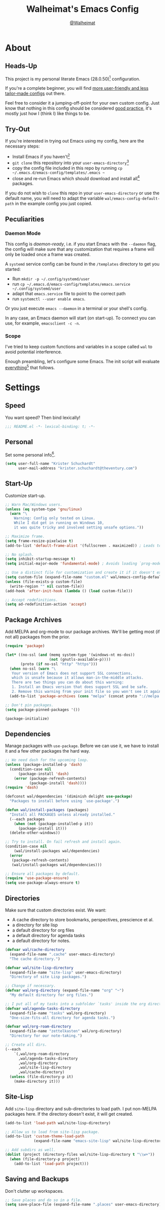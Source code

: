 #+TITLE: Walheimat's Emacs Config
#+AUTHOR: [[https://gitlab.com/Walheimat][@Walheimat]]
#+TOC: headlines 3

[[./assets/logo.png]]

* About

** Heads-Up

This project is my personal literate Emacs (28.0.50)[fn:1] configuration.

If you're a complete beginner,
you will find [[https://github.com/emacs-tw/awesome-emacs#starter-kit][more user-friendly and less tailor-made configs]] out there.

Feel free to consider it a jumping-off-point for your own custom config.
Just know that nothing in this config should be considered _good practice_,
it's mostly just how I (think I) like things to be.

** Try-Out

If you're interested in trying out Emacs using my config,
here are the necessary steps:

+ Install Emacs if you haven't[fn:2]
+ =git clone= this repository into your =user-emacs-directory=[fn:3]
+ copy the config file included in this repo by running =cp ~/.emacs.d/emacs-config/templates/.emacs ~=
+ close and re-run Emacs which should download and install all[fn:4] packages.

If you do not wish to =clone= this repo in your =user-emacs-directory= or use the default name,
you will need to adapt the variable =wal/emacs-config-default-path= in the example config you just copied.

** Peculiarities

*** Daemon Mode

This config is /daemon-ready/, i.e. if you start Emacs with the =--daemon= flag,
the config will make sure that any customization that requires a frame
will only be loaded once a frame was created.

A =systemd= service config can be found in the =/templates= directory to
get you started:

+ Run =mkdir -p ~/.config/systemd/user=
+ run =cp ~/.emacs.d/emacs-config/templates/emacs.service ~/.config/systemd/user=
+ adapt that =emacs.service= file to point to the correct path
+ run =systemctl --user enable emacs=.

Or you just execute =emacs --daemon= in a terminal or your shell's config.

In any case, an Emacs daemon will start (on start-up).
To connect you can use, for example, =emacsclient -c -n=.

*** Scope

I've tried to keep custom functions and variables in a scope
called =wal= to avoid potential interference.

Enough preambling, let's configure some Emacs.
The init script will evaluate _everything_[fn:5] that follows.

* Settings

** Speed

You want speed?
Then bind lexically!

#+BEGIN_SRC emacs-lisp
;;; README.el -*- lexical-binding: t; -*-
#+END_SRC

** Personal

Set some personal info[fn:6].

#+BEGIN_SRC emacs-lisp
(setq user-full-name "Krister Schuchardt"
      user-mail-address "krister.schuchardt@theventury.com")
#+END_SRC

** Start-Up

Customize start-up.

#+BEGIN_SRC emacs-lisp
;; Warn Mac/Windows users.
(unless (eq system-type 'gnu/linux)
  (warn "\
    Warning: Config only tested on Linux.
    While I did get in running on Windows 10,
    it was quite tricky and involved setting unsafe options."))

;; Maximize frame.
(setq frame-resize-pixelwise t)
(add-to-list 'default-frame-alist '(fullscreen . maximized)) ; Leads to issues when using a tiling wm.

;; No splash.
(setq inhibit-startup-message t)
(setq initial-major-mode 'fundamental-mode) ; Avoids loading `prog-mode' derivatives.

;; Use a distinct file for customization and create it if it doesn't exist.
(setq custom-file (expand-file-name "custom.el" wal/emacs-config-default-path))
(unless (file-exists-p custom-file)
  (write-region "" nil custom-file))
(add-hook 'after-init-hook (lambda () (load custom-file)))

;; Accept redefinitions.
(setq ad-redefinition-action 'accept)
#+END_SRC

** Package Archives

Add MELPA and org-mode to our package archives.
We'll be getting most (if not all) packages from the prior.

#+BEGIN_SRC emacs-lisp
(require 'package)

(let* ((no-ssl (and (memq system-type '(windows-nt ms-dos))
                    (not (gnutls-available-p))))
       (proto (if no-ssl "http" "https")))
  (when no-ssl (warn "\
   Your version of Emacs does not support SSL connections,
   which is unsafe because it allows man-in-the-middle attacks.
   There are two things you can do about this warning:
   1. Install an Emacs version that does support SSL and be safe.
   2. Remove this warning from your init file so you won't see it again."))
  (add-to-list 'package-archives (cons "melpa" (concat proto "://melpa.org/packages/")) t))

;; Don't pin packages.
(setq package-pinned-packages '())

(package-initialize)
#+END_SRC

** Dependencies

Manage packages with =use-package=.
Before we can use it, we have to install it and a few other packages the hard way.

#+BEGIN_SRC emacs-lisp
;; We need dash for the upcoming loop.
(unless (package-installed-p 'dash)
  (condition-case nil
      (package-install 'dash)
    (error (package-refresh-contents)
           (package-install 'dash))))
(require 'dash)

(defconst wal/dependencies '(diminish delight use-package)
  "Packages to install before using `use-package'.")

(defun wal/install-packages (packages)
  "Install all PACKAGES unless already installed."
  (--each packages
    (when (not (package-installed-p it))
      (package-install it)))
  (delete-other-windows))

;; Try to install. On fail refresh and install again.
(condition-case nil
    (wal/install-packages wal/dependencies)
  (error
   (package-refresh-contents)
   (wal/install-packages wal/dependencies)))

;; Ensure all packages by default.
(require 'use-package-ensure)
(setq use-package-always-ensure t)
#+END_SRC

** Directories

Make sure that custom directories exist.
We want:

+ A cache directory to store bookmarks, perspectives, prescience et al.
+ a directory for site lisp
+ a default directory for org files
+ a default directory for agenda tasks
+ a default directory for notes.

#+BEGIN_SRC emacs-lisp
(defvar wal/cache-directory
  (expand-file-name ".cache" user-emacs-directory)
  "The cache directory.")

(defvar wal/site-lisp-directory
  (expand-file-name "site-lisp" user-emacs-directory)
  "Directory of site Lisp packages.")

;; Change if necessary.
(defvar wal/org-directory (expand-file-name "org" "~")
  "My default directory for org files.")

;; I put all of my tasks into a subfolder `tasks' inside the org directory.
(defvar wal/agenda-tasks-directory
  (expand-file-name "tasks" wal/org-directory)
  "One-size-fits-all directory for agenda tasks.")

(defvar wal/org-roam-directory
  (expand-file-name "zettelkasten" wal/org-directory)
  "Directory for our note-taking.")

;; Create all dirs.
(--each
    `(,wal/org-roam-directory
      ,wal/agenda-tasks-directory
      ,wal/org-directory
      ,wal/site-lisp-directory
      ,wal/cache-directory)
  (unless (file-directory-p it)
    (make-directory it)))
#+END_SRC

** Site-Lisp

Add =site-lisp= directory and sub-directories to load path.
I put non-MELPA packages here.
If the directory doesn't exist, it will get created.

#+BEGIN_SRC emacs-lisp
(add-to-list 'load-path wal/site-lisp-directory)

;; Allow us to load from site-lisp package.
(add-to-list 'custom-theme-load-path
             (expand-file-name "emacs-site-lisp" wal/site-lisp-directory))

;; Add subdirs as well.
(dolist (project (directory-files wal/site-lisp-directory t "\\w+"))
  (when (file-directory-p project)
    (add-to-list 'load-path project)))
#+END_SRC

** Saving and Backups

Don't clutter up workspaces.

#+BEGIN_SRC emacs-lisp
;; Save places and do so in a file.
(setq save-place-file (expand-file-name ".places" user-emacs-directory))

;; Store backups in backups folder.
(setq backup-directory-alist
      `(("." . ,(expand-file-name (concat user-emacs-directory "backups")))))

;; Store autosaves in temp folder.
(setq auto-save-file-name-transforms
      `((".*" ,temporary-file-directory t)))

;; We don't want this to mess with git.
(setq create-lockfiles nil)
#+END_SRC

** Global Modes

Modes that should be on/off no matter what.

#+BEGIN_SRC emacs-lisp
;; A bunch of useful modes.
(show-paren-mode 1)
(global-auto-revert-mode 1)
(global-prettify-symbols-mode 1)
(save-place-mode 1)
(global-font-lock-mode 1)
(delete-selection-mode 1)
(column-number-mode 1)

;; No need for bars.
(tool-bar-mode -1)
(menu-bar-mode -1)
(scroll-bar-mode -1)
#+END_SRC

** Reasonable Sizes

Make things shorter and snappier.

#+BEGIN_SRC emacs-lisp
(defconst wal/one-mb
  (* 1024 1024)
  "One megabyte.")

(setq mouse-yank-at-point t
      show-paren-delay 0.1
      read-process-output-max wal/one-mb
      sentence-end-double-space nil
      echo-keystrokes 0.1
      ;; New in version 28. Otherwise you need an alias.
      use-short-answers t)
#+END_SRC

** Indentation

Set up an easy way to switch between tabs
and spaces for indentation.

#+BEGIN_SRC emacs-lisp
(defvar wal/indent-offset 4
  "The indent offset in spaces.")

(defvar wal/prefer-tabs nil
  "Whether tabs are preferred for indentation.")

(defvar wal/allow-custom-indent-line-fun t
  "Whether a custom `indent-line-function' can be passed.")

(defun wal/reset-to-standard (sym)
  "Reset the default value of symbol SYM to the standard value."
  (set-default sym (eval (car (get sym 'standard-value)))))

(defun wal/reset-indent-defaults ()
  "Reset the tab width to the standard."
  (interactive)
  (--each '(python-indent-offset
            js-indent-level
            css-indent-offset
            electric-indent-inhibit
            tab-width
            indent-tabs-mode)
    (wal/reset-to-standard it)))

(defun wal/disable-tabs ()
  "Disable `indent-tabs-mode'."
  (interactive)
  (local-unset-key (kbd "TAB"))
  (setq indent-tabs-mode nil))

(defun wal/enable-tabs ()
  "Use TAB key and turn on `indent-tabs-mode'."
  (interactive)
  (local-set-key (kbd "TAB") 'tab-to-tab-stop)
  (setq indent-tabs-mode t))

(defun wal/maybe-enable-tabs (&optional tab-indent-fun mode-fun)
  "Maybe enable tabs using TAB-INDENT-FUN and MODE-FUN to do so."
  (if wal/prefer-tabs
      (progn
        (wal/enable-tabs)
        (when (and wal/allow-custom-indent-line-fun tab-indent-fun)
          (setq-local indent-line-function tab-indent-fun))
        (when mode-fun
          (funcall mode-fun)))
    (wal/disable-tabs)))

(defun wal/set-indent-defaults (&optional num)
  "Set indent defaults, optionally to NUM."
  (interactive "nSet tab width to: ")
  (let ((offset (or num wal/indent-offset)))
    (setq-default python-indent-offset offset ; Python
                  js-indent-level offset ; Javascript
                  css-indent-offset offset ; CSS and SCSS
                  tab-width offset
                  electric-indent-inhibit t
                  indent-tabs-mode wal/prefer-tabs)
    (setq backward-delete-char-untabify-method 'hungry)))

(add-hook 'after-init-hook 'wal/set-indent-defaults)
#+END_SRC

*** Dir Local Indentation

Sometimes you have to play using other people's rules.
You can run =add-dir-local-variable= to do so.
Check out the =.dir-locals.el= template found in the =/templates= folder
for an example using spaces.

** Persistent =*scratch*=

Let's keep the scratch contents.
This was cribbed from [[https://www.john2x.com/emacs.html][john2x's config]].

#+BEGIN_SRC emacs-lisp
;; Empty scratch message.
(setq initial-scratch-message "")

(defvar wal/scratch-persist-file
  (expand-file-name "scratch-persist" wal/cache-directory)
  "The file to persist the *scratch* buffer's content in.")

(defun wal/persist-scratch ()
  "Persist contents of *scratch* buffer."
  (with-current-buffer (get-buffer-create "*scratch*")
    (write-region (point-min) (point-max) wal/scratch-persist-file)))

(defun wal/rehydrate-scratch ()
  "Re-hydrate scratch buffer (if persisted)."
  (if (file-exists-p wal/scratch-persist-file)
      (with-current-buffer (get-buffer "*scratch*")
        (delete-region (point-min) (point-max))
        (insert-file-contents wal/scratch-persist-file))))

(add-hook 'after-init-hook #'wal/rehydrate-scratch)
(add-hook 'kill-emacs-hook #'wal/persist-scratch)
#+END_SRC

* Key Bindings

I use many[fn:7] custom keybindings.

** Prefix Keys

*** Control

There are some non-standard control sequences.
Anywhere:

+ =C->=/=C-<= expands/contracts region
+ =C-.= marks next like this allowing
  + =C-,= to delete last mark and
  + =C-/= to move it downward
+ =C-?= redoes (as =C-/= undoes).

User-reserved combinations are used for certain command maps:

+ =C-c b= for =bookmark= and when the respective mode is active:
+ =C-c f= for =flycheck=
+ =C-c i= for =perspective=
+ =C-c p= for =projectile=.

It's also used for certain dispatches:

+ =C-c a= for =org-agenda=
+ =C-c d= for =docker=.

*** Hyper

Most hyper bindings are quick-access actions:

+ =H-a= searches with =ag= and (=H-s= with =counsel-projectile-ag=)
+ =H-d= duplicates current line/region with =crux=
+ =H-e= opens (and =H-r= cycles through) =popper= pop-up(s)
+ =H-f= finds project file using =counsel-projectile=
+ =H-m= runs =magit-status=
+ =H-i= switches =perspective=
+ =H-k= to start (and =H-j= to end or call) macro
+ =H-l= jumps to line (and =H-o= to word) with =avy=
+ =H-n= adds a todo with =counsel-projectile-org-capture=
+ =H-<mouse3>= adds another =multiple-cursor= at point
+ =H-p= switches projects using =projectile=
+ =H-q= to do a =quick-calc= (inserted if called with =C-u=)
+ =H-<TAB>= expands snippets (in =yas-minor-mode=)
+ =H-t= toggles =vterm=.

It's also used for some dispatches:

+ =H-w= for =ace-window=.

It's also used for three hydras:

+ =H-[= to scale text
+ =H-]= to resize window
+ =H-v= to scroll other window.

*** Caps to Hyper

I re-bound my =<CAPS>= (caps-lock) key to =Hyper_L= to use the
hyper bindings above.

If you use Xorg Display Server, the risky quite[fn:8] way would be
to edit your =/usr/share/X11/xkb/symbols/pc= file like so:

#+BEGIN_SRC
...
// key <CAPS> {    [ Caps_Lock     ]   };
key <CAPS> {    [ Hyper_L       ]   };
...
// modifier_map Lock   { Caps_Lock };
modifier_map Mod3   { Hyper_L, Hyper_R };
...
// modifier_map Mod4   { <HYPR> };
modifier_map Mod3   { <HYPR> };
#+END_SRC

A safer alternative might be to create an =.xsession= file in
your home folder containing the following:

#+begin_src sh :tangle no
xmodmap -e "keysym Caps_Lock = Hyper_L" \
		-e "remove Mod4 = Hyper_L" \
		-e "add Mod3 = Hyper_L"
#+end_src

This assumes that =Hyper_L= was assigned to modifier =Mod4= that's
already used by =Super_L= and modifier =Mod3= is an empty group.
I haven't gotten this safer alternative to work for me.

** Leader Keys

The are five multi-purpose =general= leader keys.
They prefix actions by common context.

#+BEGIN_SRC emacs-lisp
;; American ranks.
(defconst wal/general-key "H-;"
  "Wal's primary (or general) leader key.")

(defconst wal/colonel-key "H-'"
  "Wal's secondary (or colonel) leader key.")

(defconst wal/major-key "H-,"
  "Wal's tertiary (or major) leader key.")

(defconst wal/captain-key "H-."
  "Wal's quaternary (or captain) leader key.")

(defconst wal/lieutenant-key "H-/"
  "Wal's quinary (or lieutenant) leader key.")

(cl-defmacro wal/create-leader-sink (name &key definer prefix)
  "Macro to create a leader sink.
NAME is the name of the macro. DEFINER is the definer to create this for
and PREFIX is its prefix."
  (let* ((defname (symbol-name definer))
         (pref (symbol-value prefix))
         (suf (substring pref -1))
         (wk (upcase (concat (substring defname 4) "!"))))
    (progn
      (general-define-key :prefix pref suf `(:ignore t :wk ,wk))
      `(defmacro ,name (key &rest args)
         `(, ',definer ,(concat ,suf key) ,@args)))))

(use-package general
  :demand
  :config
  (--each '(wal/general wal/colonel wal/major wal/captain wal/lieutenant)
    (let ((key (intern (format "%s-key" it)))
          (sink (intern (format "%s-sink" it))))
      (eval `(general-create-definer ,it :prefix ,key))
      (eval `(wal/create-leader-sink ,sink :definer ,it :prefix ,key)))))
#+END_SRC

*** About Leader Keys

Leader key =general= prefixes Emacs actions like loading a theme,
finding a library, quitting as well as opening =eshell= and =eww=.

Leader key =colonel= prefixes mode toggles.
Available modes might depend on =major-mode=.

Leader keys =major= and =captain= prefix mode-specific actions,
for major and minor modes respectively.

Leader key =lieutenant= prefixes non- or semi-mode package actions.
The package prefixes are:

+ =a= for =ag=
+ =.= for =multiple-cursors=
+ =l= and =r= for =avy= (line and region)
+ =m= for =magit=
+ =o= for =counsel=
+ =p= for =smartparens=
+ =u= for =consult=
+ =x= for =crux=
+ =z= for =org-roam=.

All leader keys have sinks for sporadically used actions that should
still always be available.

** Additional (Un-)Bindings

Most bindings are declared in the [[*Packages][packages]] section.

#+BEGIN_SRC emacs-lisp
(defvar wal/readme-config
  (expand-file-name "README.org" wal/emacs-config-default-path)
  "The path to Walheimat's config.")

(defun wal/get-config-version ()
  "Get the version of the config using git describe."
  (interactive)
  (let ((default-directory wal/emacs-config-default-path))
    (string-trim (shell-command-to-string "git describe --abbrev=0"))))

(defun wal/tangle-config-prompt ()
  "Prompt user before tangling."
  (interactive)
  (let ((help-form (message "This will update your README.el. Restart Emacs afterwards.")))
    (if (y-or-n-p "Config changed, want to tangle? ")
        (wal/tangle-config)
      (message "To tangle, call `wal/tangle-config'"))))

(defun wal/open-config ()
  "Open Walheimat's config.
Saving the config will tangle its contents."
  (interactive)
  (switch-to-buffer (find-file-noselect wal/readme-config))
  (add-hook 'after-save-hook #'wal/tangle-config-prompt nil t)
  (add-hook 'after-revert-hook #'wal/tangle-config-prompt nil t))

(wal/general "c" '(wal/open-config :wk "open config"))

;; Killing Emacs.
(global-unset-key (kbd "C-x C-c"))
(wal/general "q" '(save-buffers-kill-terminal :wk "quit Emacs"))

;; No triple-ESC.
(global-set-key (kbd "<escape>") 'keyboard-escape-quit)

;; Create dir locals.
(wal/general-sink "l" '(add-dir-local-variable :wk "add dir local variable"))
#+END_SRC

*** Hydra

Provides a context for related commands that can
be (re-)executed in quick succession.

#+BEGIN_SRC emacs-lisp
(use-package hydra
  :defer t)

;; Scaling text in buffer.
(defhydra wal/text-scale (:timeout 2 :hint nil)
  "
_i_ncrease or _d_ecrease text size. Or _q_uit.
"
  ("i" text-scale-increase)
  ("d" text-scale-decrease)
  ("q" nil))

;; Move window splitter or balance windows.
(defhydra wal/resize-window (:timeout 2 :hint nil)
  "
  ^_p_^
_b_   _f_ Move window splitter. Ba_l_ance. Or _q_uit.
  ^_n_^
"
  ("b" wal/edge-left)
  ("f" wal/edge-right)
  ("n" wal/edge-down)
  ("p" wal/edge-up)
  ("o" wal/split-window-the-other-way)
  ("l" balance-windows)
  ("q" nil))

(defhydra wal/scroll-other-window (:timeout 4 :hint nil)
  "
Scroll other window u_p_/dow_n_. Or _q_uit.
"
  ("p" scroll-other-window-down)
  ("n" scroll-other-window)
  ("q" nil))

(general-define-key
 "H-[" '(wal/text-scale/body :wk "text scale")
 "H-]" '(wal/resize-window/body :wk "resize window")
 "H-v" '(wal/scroll-other-window/body :wk "scroll other window"))
#+END_SRC

*** Additional Mode Controls

Turning on/off certain major modes
switching between =major-mode= and =fundamental-mode=.

#+BEGIN_SRC emacs-lisp
(defvar wal/before-fundamental-mode nil
  "The major mode before fundamental was engaged.")

(defun wal/fundamental-mode ()
  "Switch from `major-mode' to `fundamental-mode' and back."
  (interactive)
  (let ((m-mode major-mode))
    (if wal/before-fundamental-mode
        (progn
          (funcall wal/before-fundamental-mode)
          (setq wal/before-fundamental-mode nil))
      (fundamental-mode)
      (make-local-variable 'wal/before-fundamental-mode)
      (setq wal/before-fundamental-mode m-mode))))

;; Little EOF joke for ya.
(wal/colonel-sink "E" '(emacs-lisp-mode :wk "Elisp"))
(wal/colonel-sink "O" '(org-mode :wk "Org"))
(wal/colonel-sink "F" '(wal/fundamental-mode :wk "Fundamental"))
#+END_SRC

* Additional Functions

** Directories

Finding files should =mkdir -p= its parents.

#+BEGIN_SRC emacs-lisp
;; Creating parent dirs.
(defun wal/create-non-existent-directory ()
  "Ask whether to create non-existent directory.
If a file is found in a not (yet) existing directory,
ask if it should get created."
  (let ((parent-directory (file-name-directory buffer-file-name)))
    (when (and (not (file-exists-p parent-directory))
               (y-or-n-p (format "Create non-existing directory `%s'? " parent-directory)))
      (make-directory parent-directory t))))

(add-to-list 'find-file-not-found-functions #'wal/create-non-existent-directory)

;; Don't care about `.' and `..'.
(defun wal/directory-files (directory)
  "Get all directory files in DIRECTORY except for current and parent directories."
  (nthcdr 2 (directory-files directory t)))
#+END_SRC

** Buffers

Ignore some buffers when switching.

#+BEGIN_SRC emacs-lisp
(defvar wal/commonly-ignored-major-modes
  '(dired-mode wdired-mode helpful-mode magit-diff-mode magit-status-mode vterm-mode)
  "Major modes whose buffers should be commonly ignored.")

(defun wal/commmonly-ignored-buffer-p (buffer-or-string)
  "Check if provided BUFFER-OR-STRING is commonly ignored."
  (let ((maj (with-current-buffer
                 (get-buffer-create buffer-or-string)
               major-mode)))
    (or (member maj wal/commonly-ignored-major-modes)
        ;; Starred buffers other than scratch and eww buffers.
        (and (not (string-match "^\\*scratch" buffer-or-string))
             (not (string-match "^\\*eww\\*\\'" buffer-or-string))
             (string-match "^\\*[[:ascii:]]+\\*\\'" buffer-or-string)))))
#+END_SRC

*** Buffer Display

Utility functions to configure displaying buffers of a certain type.

#+BEGIN_SRC emacs-lisp
(defun wal/display-buffer-condition (buffer-or-mode)
  "Get a display buffer condition for BUFFER-OR-MODE."
  (pcase buffer-or-mode
    ((pred stringp) buffer-or-mode)
    ((pred symbolp) `(lambda (bufname _)
                       (with-current-buffer bufname
                         (equal major-mode (intern ,(symbol-name buffer-or-mode))))))
    (_ nil)))

(defun wal/display-buffer-in-pop-up (buffer &optional in-frame)
  "Display BUFFER in pop-up window (or IN-FRAME)."
  (let ((condition (wal/display-buffer-condition buffer))
        (dispfun (if in-frame
                     'display-buffer-pop-up-frame
                   'display-buffer-pop-up-window)))
    (add-to-list 'display-buffer-alist
                 `(,condition
                   (,dispfun)))))

;; The next two functions make sense for `popper' buffers.

(defun wal/display-buffer-in-side-window (buffer &optional side loose)
  "Display BUFFER in SIDE window.
This window will be on SIDE (on the bottom by default), dedicated to the buffer
(unless LOOSE) and visible frames are considered reusable."
  (let ((condition (wal/display-buffer-condition buffer)))
    (add-to-list 'display-buffer-alist
                 `(,condition
                   (display-buffer-reuse-window display-buffer-in-side-window)
                   (side . ,(or side 'bottom))
                   (dedicated . ,(not loose))
                   (reusable-frames . visible)))))

(defun wal/display-buffer-in-direction (buffer &optional direction)
  "Display BUFFER (in DIRECTION)."
  (let ((condition (wal/display-buffer-condition buffer)))
    (add-to-list 'display-buffer-alist
                 `(,condition
                   (display-buffer-reuse-mode-window display-buffer-in-direction)
                   (direction . ,(or direction 'rightmost))))))
#+END_SRC

** Windows

I keep messing up, splitting vertically when I meant horizontally.
This is inspired by [[https://github.com/purcell/emacs.d/blob/master][purcell's config]].

#+BEGIN_SRC emacs-lisp
(defun wal/split-window-the-other-way ()
  "Split window the other way.
This means if horizontally split, split vertically;
if vertically split, split horizontally."
  (interactive)
  (let* ((other-buffer (and (next-window) (window-buffer (next-window))))
         (win (selected-window))
         (split-direction (cond ((or (windows-sharing-edge win 'above)
                                     (windows-sharing-edge win 'below))
                                 'vert)
                                ((or (windows-sharing-edge win 'right)
                                     (windows-sharing-edge win 'left))
                                 'hori)
                                (t nil))))
    (delete-other-windows)
    (pcase split-direction
      ('vert (split-window-horizontally))
      ('hori (split-window-vertically))
      (_ nil))
    (when other-buffer
      (set-window-buffer (next-window) other-buffer))))

(defun wal/edge (scale-above scale-below)
  "Move the window splitter using SCALE-ABOVE and SCALE-BELOW."
  (interactive)
  (let* ((win (selected-window))
         (direction (cond ((windows-sharing-edge win 'above) scale-above)
                          ((windows-sharing-edge win 'below) scale-below)
                          (t nil))))
    (pcase direction
      ('enlarge (wal/enlarge-window))
      ('shrink (wal/shrink-window))
      (_ nil))))

(defun wal/edge-horizontally (scale-left scale-right)
  "Move the window splitter using SCALE-LEFT and SCALE-RIGHT."
  (interactive)
  (let* ((win (selected-window))
         (direction (cond ((windows-sharing-edge win 'left) scale-left)
                          ((windows-sharing-edge win 'right) scale-right)
                          (t nil))))
    (pcase direction
      ('enlarge (wal/enlarge-window-horizontally))
      ('shrink (wal/shrink-window-horizontally))
      (_ nil))))

(defun wal/edge-left ()
  "Move the splitter of the selected window left.
This shrinks or enlarges the window depending on its position."
  (interactive)
  (wal/edge-horizontally 'enlarge 'shrink))

(defun wal/edge-right ()
  "Move the splitter of the selected window right.
This shrinks or enlarges the window depending on its position."
  (interactive)
  (wal/edge-horizontally 'shrink 'enlarge))

(defun wal/edge-up ()
  "Move the splitter of the selected window up.
This shrinks or enlarges the window depending on its position."
  (interactive)
  (wal/edge 'enlarge 'shrink))

(defun wal/edge-down ()
  "Move the splitter of the selected window down.
This shrinks or enlarges the window depending on its position."
  (interactive)
  (wal/edge 'shrink 'enlarge))

(defun wal/shrink-window (&optional horizontally)
  "Shrink the selected window (HORIZONTALLY)."
  (interactive)
  (let* ((available (window-min-delta (selected-window) horizontally))
         (chunk (floor (* available 0.2))))
    (if horizontally
        (shrink-window-horizontally chunk)
      (shrink-window chunk))))

(defun wal/shrink-window-horizontally ()
  "Shrink the selected window horizontally."
  (interactive)
  (wal/shrink-window t))

(defun wal/enlarge-window (&optional horizontally)
  "Enlarge the selected window (HORIZONTALLY)."
  (interactive)
  (let* ((available (window-max-delta (selected-window) horizontally))
         (chunk (floor (* available 0.2))))
    (if horizontally
        (enlarge-window-horizontally chunk)
      (enlarge-window chunk))))

(defun wal/enlarge-window-horizontally ()
  "Enlarge the selected window horizontally."
  (interactive)
  (wal/enlarge-window t))
#+END_SRC

*** walled-mode

Minor mode to dedicate buffers to windows.

#+begin_src emacs-lisp
(define-minor-mode walled-mode
  "Dedicate the window."
  :init-value nil
  :lighter " wld"
  (cond
   (noninteractive
    (setq walled-mode nil))
   (walled-mode
    (walled-mode--enable))
   (t
    (walled-mode--disable))))

(defun walled-mode--enable ()
  "Dedicate the window to buffer."
  (let ((window (selected-window))
        (bufname (current-buffer)))
    (set-window-dedicated-p window bufname)
    (message "Dedicating window")))

(defun walled-mode--disable ()
  "Make window no longer dedicated."
  (let ((window (selected-window)))
    (set-window-dedicated-p window nil)
    (message "Window no longer dedicated")))

(use-package walled-mode
  :ensure nil
  :general
  (wal/colonel "." '(walled-mode :wk "walled")))
#+end_src

** Garbage Collection

Better(?) garbage collection.

#+BEGIN_SRC emacs-lisp
;; Trick garbage collection.
(defconst wal/hundred-mb
  (* 1024 1024 100)
  "A hundred megabytes.")

(setq gc-cons-threshold wal/hundred-mb)

(defun wal/minibuffer-setup-hook ()
  "Increase gc threshold to maximum on minibuffer setup."
  (setq gc-cons-threshold most-positive-fixnum))

(defun wal/minibuffer-exit-hook ()
  "Decrease it again on minibuffer exit."
  (setq gc-cons-threshold wal/hundred-mb))

(add-hook 'minibuffer-setup-hook #'wal/minibuffer-setup-hook)
(add-hook 'minibuffer-exit-hook #'wal/minibuffer-exit-hook)
#+END_SRC

** Advice

I have some advice for you.

#+begin_src emacs-lisp
;; Set to `t' in `.dir-locals.el' if whitespace should be removed on save.
(defvar wal/delete-trailing-whitespace nil
  "Whether to delete trailing whitespace.")

(defun wal/advise-hack-local-variables (&rest _r)
  "After local variables are available, add some local hooks."
  (when wal/delete-trailing-whitespace
    (add-hook 'before-save-hook #'delete-trailing-whitespace nil t)))

(advice-add 'hack-local-variables :after #'wal/advise-hack-local-variables)
#+end_src

* Look

Make frame transparent and set themes.
[[https://peach-melpa.org/][PeachMelpa]] has more themes.

#+BEGIN_SRC emacs-lisp
(setq frame-title-format '(multiple-frames "%b"
                              ("%b@" system-name)))

;; Transparency.
(defvar wal/transparency 90
  "The default frame transparency.")

(defun wal/transparency (&optional value)
  "Set the transparency of the frame window to VALUE.
1 being (almost) completely transparent, 100 being opaque."
  (interactive "nSet transparency (1-100): ")
  (let ((transparency (min (max (or value wal/transparency) 1) 100)))
    (set-frame-parameter (selected-frame) 'alpha transparency)))

(defvar wal/theme nil
  "The theme.")

;; Some themes require configuration, so we only load after initialization.
(defun wal/setup-visuals ()
  "Setup visual frills like theme and transparency."
  (interactive)
  (when wal/theme
    (load-theme wal/theme t))
  (wal/transparency))

(if (daemonp)
    (add-hook 'server-after-make-frame-hook 'wal/setup-visuals)
  ;; Function `wal/transparency' hasn't been untangled yet.
  (add-hook 'after-init-hook 'wal/setup-visuals)
  ;; This means all future frames will have the original transparency
  ;; not the current one.
  (add-to-list 'default-frame-alist `(alpha . ,wal/transparency)))
#+END_SRC

* Fonts

Set fonts (with preference).
To get support for ligatures, install the symbol font from [[https://github.com/tonsky/FiraCode/files/412440/FiraCode-Regular-Symbol.zip][here]].

#+BEGIN_SRC emacs-lisp
(defvar wal/fixed-fonts
  '("Iosevka"
    "Input Mono"
    "mononoki"
    "Fira Code"
    "JetBrains Mono"
    "Source Code Pro"
    "DejaVu Sans Mono"
    "Monoid" ; Be sure to install the no-calt variant!
    "Liberation Mono")
  "Fixed fonts ordered by preference.")

(defvar wal/variable-fonts
  '("Roboto" "Ubuntu" "San Francisco" "Arial")
  "Variable fonts ordered by preference.")

(defvar wal/fixed-font-height 120
  "The font height for fixed fonts.
The default value is 98.")

(defvar wal/variable-font-height 140
  "The font height for variable fonts.
This has no default value.")

(defun wal/fixed-fonts-select (font)
  "Select fixed (available) FONT.
If `doom-modeline-mode' is on, refresh font width cache."
  (interactive
   (list (completing-read "Select font: " (--filter (find-font (font-spec :name it))
                                                    wal/fixed-fonts))))
  (set-face-attribute 'default nil :font font)
  (when doom-modeline-mode
    (run-with-idle-timer 0.2 nil #'doom-modeline-refresh-font-width-cache)))

(defun wal/fonts-candidate (fonts)
  "Return the first available font from a list of FONTS."
  (--first (find-font (font-spec :name it)) fonts))

(defun wal/setup-fonts ()
  "Setup fonts."
  (set-face-attribute 'default nil
                      :font (wal/fonts-candidate wal/fixed-fonts)
                      :height wal/fixed-font-height)
  ;; Variable pitch face.
  (set-face-attribute 'variable-pitch nil
                      :font (wal/fonts-candidate wal/variable-fonts)
                      :height wal/variable-font-height))

;; Fonts can't be initialized thru daemon.
(if (daemonp)
    (add-hook 'server-after-make-frame-hook 'wal/setup-fonts)
  (add-hook 'after-init-hook 'wal/setup-fonts))

;; I want my comments slanted and my keywords bold.
;; The FiraCode font does not support this.
(defun wal/font-lock ()
  "Slanted and enchanted."
  (set-face-attribute 'font-lock-comment-face nil :slant 'italic :weight 'normal)
  (set-face-attribute 'font-lock-keyword-face nil :weight 'bold))

(add-hook 'font-lock-mode-hook 'wal/font-lock)
#+END_SRC

* Packages

What follows is a list of packages[fn:9] that make Emacs even more awesome.

If you wish to know more about any of them,
check out the [[file:etc/packages.org][list of repositories]] or the [[https://github.com/emacs-tw/awesome-emacs][awesome-emacs]] project.

** Emacs

Everything that has to do with Emacs-y stuff.

*** Built-In

Minor configurations for built-in packages[fn:10].

**** bookmark

Configure annotation usage.

#+begin_src emacs-lisp
(use-package bookmark
  :ensure nil
  :custom
  (bookmark-use-annotations t)
  (bookmark-automatically-show-annotations t)
  (bookmark-menu-confirm-deletion t)
  :config
  (wal/display-buffer-in-side-window "\\*Bookmark Annotation\\*" 'left)
  :bind-keymap
  ("C-c b" . bookmark-map)
  :bind
  (:map bookmark-map
   ("l" . bookmark-bmenu-list)
   ("L" . bookmark-load)))
#+end_src

**** calc

Quick calculations.

#+BEGIN_SRC emacs-lisp
(use-package calc
  :ensure nil
  :bind
  ("H-q" . quick-calc))
#+END_SRC

**** debug

For internal debugging.

#+begin_src emacs-lisp
(use-package debug
  :ensure nil
  :defer t
  :config
  (wal/display-buffer-in-side-window 'debug-mode))
#+end_src

**** dictionary

Look up words.

#+begin_src emacs-lisp
(use-package dictionary
  :defer t
  :custom
  (dictionary-server "dict.org"))
#+end_src

**** ediff

Use a single frame and split horizontally.

#+begin_src emacs-lisp
(use-package ediff
  :ensure nil
  :defer t
  :custom
  (ediff-window-setup-function #'ediff-setup-windows-plain) ; Single frame.
  (ediff-split-window-function #'split-window-horizontally))
#+end_src

**** eldoc

Package =eglot= uses =eldoc= extensively.

#+begin_src emacs-lisp
(use-package eldoc
  :ensure nil
  :defer t
  :delight " eld"
  :custom
  (eldoc-idle-delay 2.0)
  (eldoc-echo-area-use-multiline-p nil)
  (eldoc-echo-area-prefer-doc-buffer t)
  (eldoc-echo-area-display-truncation-message nil))
#+end_src

**** elec-pair

Less intrusive pairing mode than =smartparens=.

#+begin_src emacs-lisp
(use-package elec-pair
  :ensure nil
  :hook (prog-mode . electric-pair-local-mode))
#+end_src

**** eww

Browse web in Emacs.
This requires Emacs to have been compiled with =--with-xml2= flag.

#+BEGIN_SRC emacs-lisp
(use-package eww
  :ensure nil
  :general
  (wal/general "b" '(eww :wk "eww"))
  (wal/general-sink "b" '(eww-search-words :wk "search words (eww)")))
#+END_SRC

**** help

#+begin_src emacs-lisp
(use-package help-mode
  :ensure nil
  :defer t
  :config
  (wal/display-buffer-in-direction'help-mode))
#+end_src

**** hl-line

Some modes can use some =hl-line-mode=.

#+begin_src emacs-lisp
(use-package hl-line
  :ensure nil
  :hook
  ((tablist-minor-mode
    tabulated-list-mode
    dired-mode
    dashboard-mode) . hl-line-mode))
#+end_src

**** kmacro

#+begin_src emacs-lisp
(use-package kmacro
  :ensure nil
  :bind
  ("H-k" . kmacro-start-macro-or-insert-counter)
  ("H-j" . kmacro-end-or-call-macro))
#+end_src

**** linum

#+begin_src emacs-lisp
(use-package linum
  :ensure nil
  :general
  (wal/colonel "n" '(linum-mode :wk "linum")))
#+end_src

**** package

Bind some functions to refresh, install and delete.

#+begin_src emacs-lisp
(use-package package
  :ensure nil
  :general
  (wal/general "p" '(:ignore t :wk "package")
    "pf" '(package-refresh-contents :wk "refresh")
    "pi" '(package-install :wk "install")
    "pl" '(list-packages :wk "list")
    "pr" '(package-reinstall :wk "re-install")
    "pd" '(package-delete :wk "delete")))
#+end_src

**** simple

Bind some useful functions.

#+begin_src emacs-lisp
(use-package simple
  :ensure nil
  :general
  (wal/general-sink "p" '(list-processes :wk "list processes"))
  (wal/major-sink "w" '(delete-trailing-whitespace :wk "delete trailing whitespace"))
  :bind
  ("C-?" . undo-redo))
#+end_src

**** smerge

Make the command map accessible.

#+begin_src emacs-lisp
(use-package smerge-mode
  :ensure nil
  :delight " smg"
  :defer t
  :custom
  (smerge-command-prefix (kbd "C-c m")))
#+end_src

**** so-long

Some files are so long. This is now built-in.

#+begin_src emacs-lisp
(use-package so-long
  :ensure nil
  :defer t
  :config
  (global-so-long-mode t))
#+end_src

**** time

What time is it?

#+begin_src emacs-lisp
(use-package time
  :ensure nil
  :defer t
  :custom
  (display-time-format " %H:%M")
  (display-time-default-load-average nil))
#+end_src

**** whitespace-mode

#+begin_src emacs-lisp
(use-package whitespace-mode
  :ensure nil
  :general
  (wal/colonel "w" '(whitespace-mode :wk "whitespace")))
#+end_src

**** winner-mode

#+begin_src emacs-lisp
(use-package winner
  :ensure nil
  :custom
  (winner-dont-bind-my-keys t)
  :general
  (wal/captain
    "w" '(:ignore t :wk "winner")
    "wu" '(winner-undo :wk "undo")
    "wr" '(winner-redo :wk "redo"))
  :config
  (winner-mode +1))
#+end_src

**** zone

Zone out.

Since this eats up a lot of CPU, the timer is disabled by
default but zoning can always be triggered using =C-z=.

#+BEGIN_SRC emacs-lisp
(defvar wal/zone-when-idle nil
  "Determine whether to zone out when idling.")

(defvar wal/zone-timer (* 5 60)
  "The time in seconds when we will zone out.")

(use-package zone
  :ensure nil
  :config
  (setq zone-programs [
                       zone-pgm-drip
                       zone-pgm-jitter
                       zone-pgm-dissolve
                       zone-pgm-rat-race
                       zone-pgm-whack-chars
                       ])
  (when wal/zone-when-idle
    (zone-when-idle wal/zone-timer))
  :bind
  ("C-z" . zone)) ; Replaces `suspend-frame'.
#+END_SRC

*** which-key

Show the next possible key presses towards an action.

#+BEGIN_SRC emacs-lisp
(use-package which-key
  :defer t
  :custom
  (which-key-lighter " wk?")
  (which-key-idle-delay 0.8)
  (which-key-idle-secondary-delay 0.4)
  :config
  (which-key-mode))
#+END_SRC

*** helpful

Let's try (to be) =helpful=.

#+BEGIN_SRC emacs-lisp
(use-package helpful
  :after counsel
  :custom
  (counsel-describe-function-function #'helpful-callable)
  (counsel-describe-variable-function #'helpful-variable)
  (counsel-describe-symbol-function #'helpful-symbol)
  :config
  (wal/display-buffer-in-direction 'helpful-mode)
  :general
  (wal/major :keymaps '(emacs-lisp-mode-map org-mode-map)
    "h"  '(helpful-at-point :wk "at point"))
  :bind
  (([remap describe-command] . helpful-command)
   ([remap describe-key] . helpful-key)
   ([remap describe-function] . counsel-describe-function)
   ([remap describe-variable] . counsel-describe-variable)
   ([remap describe-symbol] . counsel-describe-symbol)
   ([remap describe-face] . counsel-describe-face)))
#+END_SRC

*** dashboard

Let's have a dash of board.

#+BEGIN_SRC emacs-lisp
;; Dependency.
(use-package page-break-lines
  :defer t
  :delight " pbl")

;; Using my GitLab status messages, only one so far.
(defvar wal/dashboard-footer-messages
  '(":whale2: breaching your favorite stupid framework"
    ":whale: I propel myself forward on nothing but flukes"
    ":whale: devout and up the spout"
    ":whale2: krill, filter feeders and hit sulphur bottom"
    ":whale: the founder of retiring gentlemen")
  "The footer messages I can stand to see.")

;; Ignore all files that were loaded on start-up.
(defvar wal/recentf-exclude
  (append (wal/directory-files wal/agenda-tasks-directory)
          (wal/directory-files wal/org-roam-directory)
          (wal/directory-files wal/cache-directory)
          (wal/directory-files user-emacs-directory))
  "Files that should not be considered recent files.")

(defun wal/advise-dashboard-insert-startupify-lists (fun &rest r)
  "Advise to ignore certain directories."
  (let ((recentf-exclude wal/recentf-exclude))
    (apply fun r)))

(use-package dashboard
  :hook (after-init . dashboard-setup-startup-hook)
  :custom
  (dashboard-banner-logo-title (format "Walheimat's Emacs Config %s" (wal/get-config-version)))
  (dashboard-startup-banner (expand-file-name
                             "assets/logo.png"
                             wal/emacs-config-default-path))
  (dashboard-projects-backend 'projectile)
  (dashboard-items '((recents . 5)
                     (projects . 5)
                     (bookmarks . 5)))
  (dashboard-center-content t)
  (dashboard-set-file-icons t)
  (dashboard-set-navigator t)
  (dashboard-footer-messages wal/dashboard-footer-messages)
  (dashboard-set-init-info t)
  (dashboard-week-agenda nil)
  (dashboard-agenda-time-string-format "%d/%m/%y")
  :config
  (advice-add 'dashboard-insert-startupify-lists
              :around #'wal/advise-dashboard-insert-startupify-lists))
#+END_SRC

*** use-package-ensure-system-package

Ensure binaries.

#+BEGIN_SRC emacs-lisp
(use-package use-package-ensure-system-package
  :defer t)
#+END_SRC

*** restart-emacs

Sometimes I restart for fun.

#+BEGIN_SRC emacs-lisp
(use-package restart-emacs
  :if (not (daemonp))
  :custom
  (restart-emacs-restore-frames nil)
  :general
  (wal/general "r" '(restart-emacs :wk "restart Emacs")))
#+END_SRC

*** async

It's currently mostly a dependency of other packages.

#+BEGIN_SRC emacs-lisp
(use-package async
  :defer 4
  :diminish 'dired-async-mode
  :config
  (dired-async-mode 1))
#+END_SRC

** Editing

It's fun to edit things /quickly/.

*** multiple-cursors

Don't you want to edit your buffer in multiple places at once?

#+BEGIN_SRC emacs-lisp
(use-package multiple-cursors
  :init
  ;; Since the map is `nil', using `:bind' would fail.
  (setq mc/keymap (make-sparse-keymap))
  :general
  (wal/lieutenant
    "." '(:ignore t :wk "mc")
    ".a" '(mc/mark-all-like-this :wk "all like this")
    ".b" '(mc/edit-beginnings-of-lines :wk "beginnings (region)")
    ".e" '(mc/edit-ends-of-lines :wk "ends (region)"))
  :bind
  (("H-<mouse-3>" . mc/add-cursor-on-click)
   ("C-." . mc/mark-next-like-this)
   :map mc/keymap
   ("C-g" . mc/keyboard-quit) ; We keep this from the default map.
   ("C-," . mc/unmark-next-like-this)
   ("C-/" . mc/skip-to-next-like-this)))
#+END_SRC

*** crux

Let's use =crux= for some editing magic.
Check the [[*Key Bindings][key bindings section]] for descriptions.

#+BEGIN_SRC emacs-lisp
(use-package crux
  :general
  (wal/general "i" '(crux-find-user-init-file :wk "open init"))
  (wal/lieutenant
    "x" '(:ignore t :wk "crux")
    "xf" '(crux-recentf-find-file :wk "find recent file")
    "xr" '(crux-rename-file-and-buffer :wk "rename file and buffer")
    "xs" '(crux-sudo-edit :wk "sudo edit"))
  :bind
  (("M-o" . crux-other-window-or-switch-buffer)
   ("H-d" . crux-duplicate-current-line-or-region)
   ("C-S-k" . crux-kill-line-backwards)
   ("C-k" . crux-smart-kill-line)
   ("C-o" . crux-smart-open-line)
   ("C-S-o" . crux-smart-open-line-above)))
#+END_SRC

*** expand-region

One thing that can be a bit tricky is selecting regions, not anymore.

#+BEGIN_SRC emacs-lisp
(use-package expand-region
  :bind
  (("C->" . er/expand-region)
   ("C-<" . er/contract-region)))
#+END_SRC

*** yasnippet

Use snippets in =prog= mode buffers.
Because I also use company, =yas-expand= is mapped to =H-<TAB>=.

#+BEGIN_SRC emacs-lisp
(defun wal/yas-expand ()
  "Fix `yas-expand' within `org-mode'."
  (interactive)
  (let ((org-src-tab-acts-natively nil)
        (org-adapt-indentation nil))
    (yas-expand)))

(use-package yasnippet
  :delight " yas"
  :hook
  ;; During snippet expansion, we don't want `company' to interfere.
  ((yas-before-expand-snippet . (lambda ()
                                  (when (derived-mode-p 'prog-mode)
                                    (company-mode -1))))
   (yas-after-exit-snippet . (lambda ()
                               (when (derived-mode-p 'prog-mode)
                                 (company-mode +1)))))
  :general
  (wal/colonel "y" '(yas-minor-mode :wk "yasnippet"))
  (wal/captain :keymaps 'yas-minor-mode-map
    "y" '(:ignore t :wk "yasnippet")
    "yv" '(yas-visit-snippet-file :wk "visit snippet file")
    "yc" '(yas-new-snippet :wk "create new snippet"))
  :bind
  (:map yas-minor-mode-map
   ("H-<tab>" . #'wal/yas-expand))
  :config
  (define-key yas-minor-mode-map (kbd "<tab>") nil)
  (define-key yas-minor-mode-map (kbd "TAB") nil)
  (yas-reload-all))

(use-package yasnippet-snippets
  :after yasnippet)
#+END_SRC

*** smartparens

I didn't have smart parens growing up so I need help.

#+BEGIN_SRC emacs-lisp
(use-package smartparens
  :config
  ;; Functions like `sp-rewrap-sexp' fail to initialize pairs.
  (sp--maybe-init)
  :general
  (wal/lieutenant :keymaps 'prog-mode-map
    "p" '(:ignore t :wk "smartparens")
    "pr" '(sp-rewrap-sexp :wk "rewrap")
    "pk" '(sp-kill-sexp :wk "kill")
    "pf" '(sp-forward-sexp :wk "forward")
    "pb" '(sp-backward-sexp :wk "backward")))
#+END_SRC

*** drag-stuff

Use the default key bindings.

#+BEGIN_SRC emacs-lisp
(use-package drag-stuff
  :delight " drg"
  :hook (prog-mode . drag-stuff-mode)
  :config
  (drag-stuff-define-keys))
#+END_SRC

*** hungry-delete

I know you're hiding that sweet, sweet whitespace
in that basket, Little Red Riding Hood!

#+BEGIN_SRC emacs-lisp
(use-package hungry-delete
  :delight " hun"
  :custom
  (hungry-delete-join-reluctantly t)
  :general
  (wal/colonel :keymaps 'prog-mode-map
    "h" '(hungry-delete-mode :wk "hungry delete")))
#+END_SRC

** Visuals

I like nice-looking things.

*** Themes

**** doom-themes

One of the nicest theme packages out there.

#+BEGIN_SRC emacs-lisp
(use-package doom-themes
  :defer t
  :config
  (doom-themes-org-config))
#+END_SRC

**** humanoid-themes

Very colorful.

#+BEGIN_SRC emacs-lisp
(use-package humanoid-themes
  :defer t)
#+END_SRC

**** kaolin-themes

This is a themes collection I sometimes pick from.

#+BEGIN_SRC emacs-lisp
(use-package kaolin-themes
  :defer t
  :custom
  (kaolin-themes-italic-comments t)
  (kaolin-themes-git-gutter-solid t)
  ;; Remove that `modeline' border.
  (kaolin-themes-modeline-border nil)
  ;; Distinct background for fringe and line numbers.
  (kaolin-themes-distinct-fringe t)
  ;; Distinct colors for company popup scrollbar.
  (kaolin-themes-distinct-company-scrollbar t)
  :config
  ;; Some packages use `treemacs'.
  (kaolin-treemacs-theme))
#+END_SRC

**** modus-themes

This is another themes collection with super configurable themes.

#+BEGIN_SRC emacs-lisp
(use-package modus-themes
  :defer t
  :custom
  (modus-themes-slanted-constructs t)
  (modus-themes-bold-constructs t)
  (modus-themes-mode-line 'borderless))
#+END_SRC

*** all-the-icons

You need to install the icons yourself[fn:4].
Packages =dired= and =ivy-rich= use and configure
their own sub-package.

#+BEGIN_SRC emacs-lisp
(use-package all-the-icons
  :defer t)
#+END_SRC

*** doom-modeline

Busier and prettier =modeline=.
/Note/ that this package requires you to install =all-the-icons= fonts[fn:4].

#+BEGIN_SRC emacs-lisp
(use-package doom-modeline
  :defer 0.5
  :custom
  (doom-modeline-project-detection 'projectile)
  (doom-modeline-minor-modes t)
  (doom-modeline-buffer-encoding nil)
  (doom-modeline-icon t)
  (doom-modeline-vcs-max-length 20)
  :config
  (doom-modeline-mode 1))
#+END_SRC

*** mood-line

The light-weight variant.

#+BEGIN_SRC emacs-lisp
(use-package mood-line
  :disabled
  :config
  (mood-line-mode))
#+END_SRC

*** beacon

Help me find my cursor!

#+BEGIN_SRC emacs-lisp
(use-package beacon
  :defer 3.25
  :config
  (beacon-mode 1)
  :custom
  (beacon-blink-when-focused t)
  (beacon-color 0.4)
  (beacon-blink-duration 0.4)
  (beacon-blink-delay 0.2)
  (beacon-size 60)
  (beacon-blink-when-point-moves-vertically 2)
  (beacon-blink-when-point-moves-horizontally 8))
#+END_SRC

*** dimmer

Dim inactive frames.
Make dimmed frames a bit dimmer.

#+BEGIN_SRC emacs-lisp
;; Solution from buzztaiki https://github.com/gonewest818/dimmer.el/issues/49
(defun wal/lsp-ui-doc-frame-p ()
  "Check if BUFFER is a lsp ui doc frame buffer."
  (string-match-p "\\` \\*lsp-ui-doc" (buffer-name)))

(defun wal/advise-dimmer-config-change-handler ()
  "Advise to only force process if no predicate is truthy."
  (let ((ignore (cl-some (lambda (f) (and (fboundp f) (funcall f)))
                         dimmer-prevent-dimming-predicates)))
    (unless ignore
      (dimmer-process-all t))))

(defun wal/dimmer-configure-lsp-doc ()
  "Convenience settings for lsp-doc users."
  (add-to-list
   'dimmer-prevent-dimming-predicates
   #'wal/lsp-ui-doc-frame-p))

(use-package dimmer
  :defer 3
  :delight " dmm"
  :custom
  (dimmer-fraction 0.3)
  (dimmer-adjustment-mode :foreground)
  :config
  (advice-add 'dimmer-config-change-handler :override 'wal/advise-dimmer-config-change-handler)
  (dimmer-configure-company-box)
  (dimmer-configure-hydra)
  (dimmer-configure-magit)
  (dimmer-configure-org)
  (wal/dimmer-configure-lsp-doc)
  (dimmer-mode t))
#+END_SRC

*** fira-code-mode

This mode allows us to use ligatures from FiraCode.
You don't need to use FiraCode as your main fixed font
for this to work but you should use =ligature= instead.

#+BEGIN_SRC emacs-lisp
(defun wal/use-fira-code-mode ()
  "Determine whether `fira-code-mode' can/should be used.
This is the case when:

(1) We can't use `ligature'
(2) The symbol font is installed
(3) We're not using Monoid font"
  (and (not (require 'ligature nil t))
       (x-list-fonts "Fira Code Symbol")
       (not (string-match "Monoid" (face-font 'default)))))

(defun wal/fira-code ()
  "Wraps macro to only maybe enable."
  (use-package fira-code-mode
    :diminish
    ;; Use only if the code symbol font exists.
    :if (wal/use-fira-code-mode)
    :custom
    ;; Ligatures you don't want.
    (fira-code-mode-disabled-ligatures '("[]" "x"))
    :hook prog-mode))

;; We guard against font-related actions.
(if (daemonp)
    (add-hook 'server-after-make-frame-hook 'wal/fira-code t)
  (add-hook 'after-init-hook 'wal/fira-code t))
#+END_SRC

*** ligatures

This package is not on MELPA so you'll have to put it
in the load path.

#+begin_src emacs-lisp
(use-package ligature
  :load-path "site-lisp"
  :config
  ;; FIXME: This is still in progress.
  ;;        Providing derived modes here doesn't work for me.
  (ligature-set-ligatures
   'prog-mode
   ;; Shared.
   '("&&" ">=" "<=" "==" "+=" "-=" "||" "..." "!!" "??" "//" "__"
     ;; CPP.
     "::" "->" ">>" "<<" "++" "!=" "|=" "<<=" ">>="
     ;; JS.
     "=>" "!==" "==="
     ;; Elixir.
     "|>" "#{" "\\\\"
     ;; Lisp.
     ";;"
     ;; Prolog.
     ":-"
     ;; Other.
     "<!--" "-->"
     ))
  (global-ligature-mode t))
#+end_src

*** diff-hl

Show diffs in the fringe (also in =dired= buffers).

#+BEGIN_SRC emacs-lisp
(use-package diff-hl
  :defer 2.5
  :config
  (global-diff-hl-mode)
  :hook ((magit-post-refresh . diff-hl-magit-post-refresh)
         (dired-mode . diff-hl-dired-mode)))
#+END_SRC

*** delight

Refine a couple of major and minor mode names.

#+BEGIN_SRC emacs-lisp
(defvar wal/major-delight t
  "Whether some major modes are delighted beyond reason.")

(use-package delight
  :defer t
  :config
  (delight 'dired-mode "Dired" :major)
  (delight 'emacs-lisp-mode "Elisp" :major)
  (delight 'wdired-mode "DirEd" :major)
  (delight 'c++-mode "CPP" :major)
  (delight 'compilation-shell-minor-mode " csh" "compile")
  (delight 'abbrev-mode " abb" "abbrev")
  (delight 'auto-fill-function " aff" t)
  (delight 'with-editor-mode " w/e" "with-editor")
  ;; Only confuse/delight if allowed.
  (when wal/major-delight
    (delight 'elixir-mode "Homebrew" :major)
    (delight 'c++-mode "*&" :major)
    (delight 'python-mode "Snake" :major)
    (delight 'js2-mode "NaNsense" :major)
    (delight 'inferior-python-mode "Bite" :major)))
#+END_SRC

*** highlight-indent-guides

Show indentation.

#+BEGIN_SRC emacs-lisp
(use-package highlight-indent-guides
  :delight " hig"
  :custom
  (highlight-indent-guides-method 'character)
  (highlight-indent-guides-responsive 'top)
  :hook
  ((prog-mode . highlight-indent-guides-mode)
   (yaml-mode . highlight-indent-guides-mode)
   (whitespace-mode . (lambda() (highlight-indent-guides-mode -1))))
  :general
  (wal/colonel :keymaps '(prog-mode-map yaml-mode-map)
    "i" '(highlight-indent-guides-mode :wk "highlight indent")))
#+END_SRC

*** highlight-numbers

Make numbers stand out.

#+BEGIN_SRC emacs-lisp
(use-package highlight-numbers
  :hook (prog-mode . highlight-numbers-mode))
#+END_SRC

*** rainbow

Show colors in source code and make delimiters stand out.

#+BEGIN_SRC emacs-lisp
(use-package rainbow-delimiters
  :hook (prog-mode . rainbow-delimiters-mode))

(use-package rainbow-mode
  :defer t
  :delight " rbm")
#+END_SRC

*** hl-todo

Highlight =TODO=, =FIXME= etc. in =prog= modes.

#+BEGIN_SRC emacs-lisp
(use-package hl-todo
  :hook (prog-mode . hl-todo-mode)
  :general
  (wal/lieutenant-sink "t" '(hl-todo-insert :wk "insert todo")))
#+END_SRC

*** visual-fill-column

Makes presentations a bit nicer.

#+BEGIN_SRC emacs-lisp
(use-package visual-fill-column
  :defer t)
#+END_SRC

*** mode-line-bell

Make the bell visual.

#+BEGIN_SRC emacs-lisp
(use-package mode-line-bell
  :defer 3.5
  :custom
  (mode-line-bell-flash-time 0.1)
  :config
  (mode-line-bell-mode))
#+END_SRC

*** emojify

Display emojis.
You might have to call =emojify-download-emoji= to
download a set that supports your emojis.

#+BEGIN_SRC emacs-lisp
(use-package emojify
  :hook (dashboard-mode . emojify-mode)
  :general
  (wal/colonel "e" '(emojify-mode :wk "emojify")))
#+END_SRC

** Windows

Everything that has to do with windows.

*** ace-window

Allows for some nifty window swapping.

#+BEGIN_SRC emacs-lisp
(defun wal/aw-delete-window-kill-buffer (window)
  "Call `aw-delete-window' on WINDOW requesting buffer kill."
  (aw-delete-window window t))

(defun wal/advise-aw--switch-buffer (&rest r)
  "Advise to use `wal/ivy-switch-buffer'."
  (wal/ivy-switch-buffer r))

(use-package ace-window
  :delight " ace"
  :custom
  (aw-fair-aspect-ratio 4)
  (aw-dispatch-always t)
  (aw-keys '(?j ?k ?l ?\; ?u ?i ?o ?p))
  (aw-ignored-buffers '(vterm-mode))
  :config
  (setq aw-dispatch-alist '((?h aw-split-window-horz "horizontal split")
                            (?v aw-split-window-vert "vertical split")
                            (?d aw-delete-window "delete")
                            (?x wal/aw-delete-window-kill-buffer "kill")
                            (?w delete-other-windows "delete other")
                            (?s aw-swap-window "swap")
                            (?m aw-move-window "move")
                            (?b aw-switch-buffer-in-window "switch focused")
                            (?o aw-switch-buffer-other-window "switch unfocused")
                            (?f aw-split-window-fair "fair split")
                            ;; If this has a description, it doesn't work.
                            (?? aw-show-dispatch-help)))
  (advice-add 'aw--switch-buffer :override #'wal/advise-aw--switch-buffer)
  :bind
  ("H-w" . ace-window))
#+END_SRC

*** golden-ratio

Use the golden ratio.

#+BEGIN_SRC emacs-lisp
(defun wal/aw-switch-maybe-golden-ratio (_window)
  "Invoke `golden-ratio' if mode is active.
Used to advise `aw-switch-to-window'."
  (when (eq golden-ratio-mode t)
    (golden-ratio)))

(use-package golden-ratio
  :delight " gol"
  :config
  ;; Make sure to run golden ratio after `aw-switch-to-window'.
  (advice-add 'aw-switch-to-window :after #'wal/aw-switch-maybe-golden-ratio)
  :general
  (wal/colonel "g" '(golden-ratio-mode :wk "golden ratio")))
#+END_SRC

*** popper

Accommodate =winner=.

#+BEGIN_SRC emacs-lisp
(defun wal/popper-toggle ()
  "Toggle latest or cycle when focusing pop-up."
  (interactive)
  (if (popper-popup-p (current-buffer))
      (popper-cycle)
    (popper-toggle-latest)))

(defun wal/popper-dead-shell-p ()
  "Check if the current buffer is a shell or comint pop-up with no process."
  (interactive)
  (let ((buf (current-buffer)))
    (with-current-buffer buf
      (and (popper-popup-p buf)
           (or (derived-mode-p 'shell-mode) (derived-mode-p 'comint-mode))
           (not (comint-check-proc buf))))))

(defun wal/popper-open-all ()
  "Same as `popper-open-all' but interactive."
  (interactive)
  (popper-open-all))

(use-package popper
  :after perspective
  :defer 1
  :bind
  (:map popper-mode-map
   ("H-e" . popper-toggle-latest)
   ("H-r" . popper-cycle))
  :general
  (wal/captain :keymaps 'popper-mode-map
    "e" '(:ignore t :wk "popper")
    "er" '(popper-toggle-type :wk "raise or drop")
    "ek" '(popper-kill-latest-popup :wk "kill latest")
    "ea" '(wal/popper-open-all :wk "open all"))
  (general-define-key
   :keymaps 'popper-mode-map
   :predicate '(wal/popper-dead-shell-p)
   "q" 'kill-buffer-and-window)
  :custom
  ;; Prime candidates for `popper' are those shown in-direction and in-side.
  (popper-reference-buffers '(docker-container-mode
                              debugger-mode
                              "\\*Bookmark Annotation\\*"
                              "\\*org-roam\\*"
                              ;; Shell(-like).
                              "*eshell*"
                              "\\*poetry-shell\\*"
                              "^\\*docker-compose"
                              "^\\* docker"
                              dap-ui-repl-mode
                              inferior-python-mode
                              ;; Help(-like).
                              helpful-mode
                              help-mode))
  (popper-group-function #'popper-group-by-perspective)
  (popper-display-control 'user)
  ;; Remove if you don't use/have `doom-modeline'.
  (popper-mode-line '(:eval (concat
                             " "
                             (doom-modeline-icon 'faicon "fort-awesome" nil nil
                                                 :face 'all-the-icons-dsilver
                                                 :height 0.9
                                                 :v-adjust 0.0)
                             " ")))
  :config
  (popper-mode +1))
#+END_SRC

** Movement

Moving around should be fun.

*** avy

Jumping to (visible) lines and chars is fun if you are too lazy to use your mouse.

#+BEGIN_SRC emacs-lisp
(defun wal/avy-goto-line-and-char ()
  "Go to line and then to char in line.
Just goes to line if line is empty."
  (interactive)
  (avy-goto-line)
  (let ((line-length (save-excursion (end-of-line) (current-column))))
    (unless (zerop line-length)
      (let ((char (read-char "char: " t)))
        (avy-goto-char-in-line char)))))

(use-package avy
  :config
  :bind
  (("H-l" . avy-goto-line)
   ("H-o" . avy-goto-word-1))
  :general
  (wal/lieutenant
    ;; Lines.
    "l" '(:ignore t :wk "avy (line)")
    "lc" '(avy-copy-line :wk "copy")
    "lk" '(avy-kill-whole-line :wk "kill")
    "lm" '(avy-move-line :wk "move")
    ;; Region.
    "r" '(:ignore t :wk "avy (region)")
    "rc" '(avy-copy-region :wk "copy")
    "rk" '(avy-kill-region :wk "kill")
    "rm" '(avy-move-region :wk "move")))
#+END_SRC

*** mwim

Move where I want.
Useful for comments.

#+BEGIN_SRC emacs-lisp
(use-package mwim
  :bind
  (("C-a" . mwim-beginning)
   ("C-e" . mwim-end)))
#+END_SRC

*** consult

More useful replacements and extensions.
We have do advise some of the functions to play
nice despite us using =ivy= for completion everywhere.

#+BEGIN_SRC emacs-lisp
(use-package consult
  :custom
  (consult-project-root-function #'projectile-project-root)
  :bind
  (("M-g g" . consult-goto-line)
   ("M-g M-m" . consult-global-mark))
  :config
  ;; Advise functions to use `selectrum' when `ivy' behaves unpredictably.
  (--each
      '(consult-buffer
        consult-focus-lines
        consult-flymake
        consult-global-mark
        consult-grep
        consult-minor-mode-menu
        consult-mode-command
        consult-outline)
    (advice-add it :around #'wal/advise-selectrum))
  :general
  (wal/major-sink "c" '(consult-mode-command :wk "invoke mode command"))
  (wal/major :keymaps 'org-mode-map
    "j" '(consult-outline :wk "jump to heading"))
  (wal/lieutenant
    "u" '(:ignore t :wk "consult")
    "uf" '(consult-focus-lines :wk "focus lines")))

(use-package consult-flycheck
  :after (consult flycheck)
  :config
  (advice-add 'consult-flycheck :around #'wal/advise-selectrum))
#+END_SRC

** Finding Things

I mostly search.

*** ag

Highlight search results using the *Silver Searcher*.

This _requires_ the =ag= binary which you can get from [[https://github.com/ggreer/the_silver_searcher#installation][here]] (we will try
to download it automatically, but might fail).

#+BEGIN_SRC emacs-lisp
(use-package ag
  :config
  (wal/display-buffer-in-pop-up "*ag search*")
  :ensure-system-package ag
  :custom
  (ag-highlight-search t)
  (ag-reuse-buffers t)
  ;; Include hidden files. We ignore only specific dirs.
  (ag-arguments '("--smart-case" "--stats" "--hidden"))
  (ag-ignore-list '(".git"
                    ".idea"
                    ".ccls-cache"
                    ".vscode"
                    "node_modules"
                    "coverage"
                    "deps"
                    "dist"
                    "build"
                    "*.svg"
                    "*.min.js"))
  :bind ("H-a" . ag)
  :general
  (wal/lieutenant
    "a" '(:ignore t :wk "ag")
    "at" '(ag-files :wk "by file-type")
    "ap" '(ag-project :wk "in project")
    "af" '(ag-dired :wk "for file")))
#+END_SRC

*** ctrlf

Replacement for =isearch=.
Important command is =C-o c= to change search style.

#+BEGIN_SRC emacs-lisp
(use-package ctrlf
  :defer 3
  :custom
  (ctrlf-auto-recenter t)
  (ctrlf-go-to-end-of-match nil)
  (ctrlf-default-search-style 'fuzzy)
  (ctrlf-alternate-search-style 'literal)
  (ctrlf-mode +1))
#+END_SRC

*** dumb-jump

Jump to definitions (in other files).
Configure it for =ivy= and =ag=.
Jumping is done using =xref-find-definitions= (=M-.=).

#+BEGIN_SRC emacs-lisp
(use-package dumb-jump
  :defer t
  :custom
  (dumb-jump-selector 'ivy)
  (dumb-jump-force-searcher 'ag)
  :init
  (add-hook 'xref-backend-functions #'dumb-jump-xref-activate))
#+END_SRC

** Completion

You complete me.

*** ivy

We use =ivy= for narrowing our options.

#+BEGIN_SRC emacs-lisp
(defun wal/ivy-switch-ignored-buffers (&rest r)
  "Show only commonly ignored buffers.
Pass R to the switch buffer function."
  (interactive)
  (let ((ivy-ignore-buffers
         '((lambda (buffer-or-string)
             (not (wal/commmonly-ignored-buffer-p buffer-or-string))))))
    (wal/ivy-switch-buffer r)))

;; Change to `ivy-switch-buffer' if you don't use `perspective' and `counsel'.
(defalias 'wal/ivy-switch-buffer 'persp-counsel-switch-buffer)

;; Hide `dired', `docker', `ag' and default Emacs buffers when switching.
(defvar wal/ivy-ignore-buffers
  '(wal/commmonly-ignored-buffer-p
    "\\` "
    "\\`\\*tramp/")
  "The buffers I don't want to see unless I have to.")

;; Toggle custom ignore on or off.
(defun wal/query-ivy-ignore ()
  "Query if custom ivy buffer ignore list should be used."
  (interactive)
  (if (y-or-n-p "Use custom ivy buffer ignore? ")
      (setq ivy-ignore-buffers wal/ivy-ignore-buffers)
    (setq ivy-ignore-buffers '("\\` " "\\`\\*tramp/"))))

(use-package ivy
  :defer 1.5
  :custom
  (ivy-use-virtual-buffers t)
  (ivy-ignore-buffers wal/ivy-ignore-buffers)
  (ivy-count-format "%d/%d ")
  (ivy-wrap t)
  :config
  (setq enable-recursive-minibuffers t)
  (ivy-mode 1)
  :bind
  (:map ivy-mode-map
   ("C-x b" . wal/ivy-switch-buffer)
   ;; Replaces `list-buffers'.
   ("C-x C-b" . wal/ivy-switch-ignored-buffers)))
#+END_SRC

**** ivy-avy

Using =avy= inside =ivy=.

#+BEGIN_SRC emacs-lisp
(use-package ivy-avy
  :after ivy
  :bind
  (:map ivy-minibuffer-map
   ("H-l" . ivy-avy)))
#+END_SRC

**** ivy-rich

Some nicer candidate view when switching buffers.

#+BEGIN_SRC emacs-lisp
(use-package ivy-rich
  :after ivy
  :demand
  :config
  (setcdr (assq t ivy-format-functions-alist) #'ivy-format-function-line)
  (ivy-rich-mode 1))

(use-package all-the-icons-ivy-rich
  :after ivy-rich
  :config
  ;; Prettify some additional functions.
  (--each
      '(counsel-projectile-switch-to-buffer
        persp-kill-buffer*
        persp-add-buffer ; This one doesn't seem to work ...
        persp-remove-buffer
        crux-recentf-find-file)
    (plist-put all-the-icons-ivy-rich-display-transformers-list it
               '(:columns
                 ((all-the-icons-ivy-rich-file-icon)
                  (ivy-rich-candidate))
                 :delimiter "\t")))
  (all-the-icons-ivy-rich-mode 1)
  (add-hook 'after-init-hook #'all-the-icons-ivy-rich-reload))
#+END_SRC

*** counsel

=counsel= me this, Counselor.

#+BEGIN_SRC emacs-lisp
;; `prescient' is defined later, so we have to define it here.
(defvar wal/use-prescient t
  "Whether `prescient' is used.")

(use-package counsel
  :after ivy
  :demand
  :custom
  (counsel-linux-app-format-function #'counsel-linux-app-format-function-command-only)
  :config
  ;; Package ivy-prescient sets `ivy-initial-inputs-alist' to nil!
  (unless wal/use-prescient
    (setcdr (assq 'counsel-M-x ivy-initial-inputs-alist) ""))
  :general
  (wal/general
    "t" '(counsel-load-theme :wk "load theme")
    "h" '(counsel-command-history :wk "show command history")
    "l" '(counsel-find-library :wk "find library")
    "v" '(counsel-set-variable :wk "set variable"))
  (wal/lieutenant
    "o" '(:ignore t :wk "counsel")
    "os" '(counsel-search :wk "search")
    "ol" '(counsel-linux-app :wk "Linux app"))
  :bind
  (:map ivy-mode-map
   ("M-g m" . counsel-mark-ring)
   ("M-x" . counsel-M-x)
   ("<menu>" . counsel-M-x)
   ("C-x C-f" . counsel-find-file)
   :map bookmark-map
   ("b" . counsel-bookmark)))
#+END_SRC

*** company

Code completion in a box.

#+BEGIN_SRC emacs-lisp
(use-package company
  :delight " cmp"
  :general
  (wal/colonel :keymaps '(prog-mode-map dap-ui-repl-mode-map)
    "c" '(company-mode :wk "company"))
  :custom
  (company-minimum-prefix-length 2)
  :hook (prog-mode . company-mode))

(use-package company-box
  :diminish
  :hook (company-mode . company-box-mode))
#+END_SRC

*** prescient

Better short-term-memory for =ivy=.

#+BEGIN_SRC emacs-lisp
(use-package prescient
  :after counsel
  :if wal/use-prescient
  :custom
  (prescient-sort-length-enable nil)
  (prescient-save-file (expand-file-name "prescient-persist" wal/cache-directory))
  (prescient-filter-method '(literal regexp initialism))
  :config
  (prescient-persist-mode +1))

(use-package ivy-prescient
  :if wal/use-prescient
  :after (counsel prescient)
  :custom
  (ivy-prescient-retain-classic-highlighting t)
  :config
  (ivy-prescient-mode +1))
#+END_SRC

*** selectrum

A potential =ivy= replacement.
Sunken cost thinking prevents a switch for now
but we still use it to advise a few =consult= functions.

#+BEGIN_SRC emacs-lisp
(defun wal/advise-selectrum(func &rest r)
  "Call FUNC applying R using `selectrum' for read completion."
  (let ((completing-read-function #'selectrum-completing-read)
        (read-buffer-function #'selectrum-read-buffer)
        (read-file-name-function #'selectrum-read-file-name)
        (completion-in-region-function #'selectrum-completion-in-region)
        (coompleting-read-multiple #'selectrum-completing-read-multiple)
        (read-libary-name #'selectrum-read-libarary-name)
        (completion-styles '(substring partial-completion))
        ;; Cannot advise `dired-read-dir-and-switches' and `minibuffer-message'.
        (map (make-sparse-keymap)))
    (set-keymap-parent map minibuffer-local-map)
    (define-key map [remap previous-matching-history-element] 'selectrum-select-from-history)
    (apply func r)))

(use-package selectrum
  :defer t)
#+END_SRC

** Workspace

Everything workspace-related.

*** perspective

Have some perspective, man.

#+BEGIN_SRC emacs-lisp
(defvar wal/default-perspective
  "walheimat"
  "The name of my default perspective.")

(defun wal/advise-persp-kill (func &rest r)
  "Advises `persp-kill' to kill processes without querying.
This only removes `process-kill-buffer-query-function'."
  (let ((kill-buffer-query-functions (delq 'process-kill-buffer-query-function
                                           kill-buffer-query-functions)))
    (apply func r)))

(use-package perspective
  :defer 0.25
  :hook (kill-emacs . persp-state-save)
  :custom
  (persp-modestring-dividers '("(" ")" "/"))
  (persp-initial-frame-name wal/default-perspective)
  (persp-state-default-file (expand-file-name "persp-persist" wal/cache-directory))
  (persp-mode-prefix-key (kbd "C-c i"))
  :config
  (advice-add 'persp-kill :around #'wal/advise-persp-kill)
  (persp-mode)
  :bind
  (:map persp-mode-map
   ("H-i" . persp-switch)
   ("C-x k" . persp-kill-buffer*)
   ("C-x K" . all-the-icons-ivy-rich-kill-buffer)))
#+END_SRC

*** projectile

Projects in Emacs.

#+BEGIN_SRC emacs-lisp
(defvar wal/projectile-globally-ignored-directories nil
  "Additional directories to ignore.")

(defvar wal/projectile-globally-ignored-files
  '("yarn.lock" "package.lock")
  "Additional files to ignore.")

(defvar wal/projectile-globally-ignored-file-suffixes
  '(".min.js")
  "Additional file suffixes to ignore.")

(use-package projectile
  :defer 0.75
  :delight " pjt"
  :bind
  (:map projectile-mode-map
   ("H-p" . projectile-switch-project))
  :bind-keymap
  ("C-c p" . projectile-command-map)
  :custom
  (projectile-completion-system 'ivy)
  (projectile-switch-project-action #'projectile-dired)
  (projectile-sort-order 'recentf)
  ;; Allow finding files that are ignored by `.gitignore'.
  (projectile-indexing-method 'hybrid)
  (projectile-enable-caching t)
  :config
  (--each wal/projectile-globally-ignored-directories
    (add-to-list 'projectile-globally-ignored-directories it))
  (--each wal/projectile-globally-ignored-file-suffixes
    (add-to-list 'projectile-globally-ignored-file-suffixes it))
  (--each wal/projectile-globally-ignored-files
    (add-to-list 'projectile-globally-ignored-files it))
  (projectile-mode +1))
#+END_SRC

**** counsel-projectile

Add =counsel= integration to =projectile=.

#+BEGIN_SRC emacs-lisp
(defun wal/advise-counsel-projectile-ag-around (func &rest r)
  "Use `counsel-ag' outside of projects instead of prompting to open one first."
  (if (projectile-project-p)
      (apply func r)
    (apply 'counsel-ag r)))

(defun wal/advise-counsel-projectile-ag-override (&optional options)
  "Override of `counsel-projectile-ag'.
 The differences being that:
 (1) we call `counsel-ag' if we're not in a project and
 (2) we don't call `shell-quote-argument' on the ignored arguments which doesn't seem to work."
  (interactive)
  (if (and (eq projectile-require-project-root 'prompt)
           (not (projectile-project-p)))
      (counsel-ag options)
    (let* ((ivy--actions-list (copy-sequence ivy--actions-list))
           (ignored
            (mapconcat (lambda (i)
                         (concat "--ignore " i))
                       (append
                        (projectile--globally-ignored-file-suffixes-glob)
                        (projectile-ignored-files-rel)
                        (projectile-ignored-directories-rel))
                       " "))
           (counsel-ag-base-command
            (let ((counsel-ag-command counsel-ag-base-command))
              (counsel--format-ag-command ignored "%s"))))
      (ivy-add-actions
       'counsel-ag
       counsel-projectile-ag-extra-actions)
      (when (= (prefix-numeric-value current-prefix-arg) 4)
        (setq current-prefix-arg '(16)))
      (counsel-ag (eval counsel-projectile-ag-initial-input)
                  (projectile-project-root)
                  options
                  (projectile-prepend-project-name
                   (concat (car (if (listp counsel-ag-base-command)
                                    counsel-ag-base-command
                                  (split-string counsel-ag-base-command)))
                           ": "))))))

(use-package counsel-projectile
  :after (projectile counsel)
  :demand
  :custom
  (counsel-projectile-preview-buffers t)
  (counsel-projectile-org-capture-templates
   '(("t" "[${name}] Task" entry
      (file+headline "${root}/tasks.org" "Tasks")
      "* TODO %?\n%i\n%U -- %a")))
  :config
  ;; Make opening with `dired' the default action.
  (setq counsel-projectile-switch-project-action
        (-replace-at 0 4 counsel-projectile-switch-project-action))
  ;; (advice-add 'counsel-projectile-ag :around #'wal/advise-counsel-projectile-ag-around)
  (advice-add 'counsel-projectile-ag :override #'wal/advise-counsel-projectile-ag-override)
  (counsel-projectile-mode +1)
  :bind
  (:map projectile-mode-map
   ("H-f" . counsel-projectile-find-file)
   ("H-n" . counsel-projectile-org-capture)
   ("H-s" . counsel-projectile-ag)))
#+END_SRC

** Org

Org mode is the best thing about Emacs. Check out the [[https://orgmode.org/manual/][manual]].
This configuration is a bit elaborate.

#+BEGIN_SRC emacs-lisp
(defun wal/org-mode ()
  "Life shouldn't be a drag in `org-mode'."
  (message "Organize! Seize the means of production!")
  (wal/disable-tabs)
  (hack-local-variables)
  ;; Since `9.4' org tries to please `electric-indent'.
  ;; (electric-indent-local-mode -1)
  ;; Interferes with `org-metadown'.
  (drag-stuff-mode -1))

(defun wal/advise-org-export-dispatch (&rest _r)
  "Advise to require `ox-md' beforehand."
  (require 'ox-md nil t))

(use-package org
  :ensure nil
  :delight
  (org-src-mode " osc")
  :hook (org-mode . wal/org-mode)
  :config
  (define-key org-mode-map (kbd "C-,") nil) ; Remove `org-cycle-agenda-files'.
  (add-to-list 'org-src-lang-modes '("docker" . dockerfile))
  (add-to-list 'org-src-lang-modes '("conf" . conf))
  (advice-add 'org-export-dispatch :before #'wal/advise-org-export-dispatch)
  :custom
  (org-src-tab-acts-natively nil) ; Defaults to `t' nowadays.
  (org-edit-src-content-indentation 0) ; Defaults to `2' nowadays.
  (org-adapt-indentation nil) ; Defaults to `t' nowadays ...
  (org-ellipsis "↷")
  (org-log-done t)
  (org-startup-truncated nil)
  (org-startup-folded 'overview)
  (org-directory wal/org-directory)
  (org-default-notes-file (concat org-directory "/notes.org"))
  (org-agenda-files `(,wal/agenda-tasks-directory))
  (org-startup-with-inline-images t)
  ;; Be sure to add archive tag with `org-toggle-archive-tag'.
  (org-archive-location "::* Archived")
  (org-log-done 'time)
  ;; Too many clock entries clutter up a heading.
  (org-log-into-drawer t)
  (org-todo-keywords
   '((sequence "TODO(t)" "IN PROGRESS(p)" "WAITING(w)" "BLOCKED (b)" "|" "DONE(d)" "CANCELLED(c)")))
  (org-tag-alist
   '(;; Depth.
     ("@immersive" . ?i)
     ("@process" . ?p)
     ;; Context.
     ("@work" . ?w)
     ("@home" . ?h)
     ("@away" . ?a)
     ("@repeated" . ?r)
     ;; Time.
     ("@short" . ?<)
     ("@medium" . ?=)
     ("@long" . ?>)
     ;; Energy.
     ("@easy" . ?1)
     ("@average" . ?2)
     ("@challenge" . ?3)
     ;; Category.
     ("@dev" . ?d)
     ("@bla" . ?b)
     ("@edu" . ?e)))
  :bind
  (:map org-src-mode-map
   ("C-c C-c" . org-edit-src-exit))
  :general
  (wal/major :keymaps 'org-mode-map
    "w" '(org-cut-subtree :wk "cut subtree")
    "y" '(org-paste-subtree :wk "paste subtree")
    "e" '(org-edit-src-code :wk "edit source code")
    "n" '(org-add-note :wk "add note")
    "f" '(:ignore t :wk "footnotes")
    "ff" '(org-footnote-new :wk "add new")
    "fn" '(org-footnote-normalize :wk "normalize"))
  (wal/colonel :keymaps 'org-mode-map
    "i" '(org-indent-mode :wk "org-indent")))
#+END_SRC

*** Agendas

Everything concerning agendas.

This is mostly based on [[https://github.com/mwfogleman/.emacs.d/blob/master/michael.org][mwfogleman]]'s Emacs config.

#+BEGIN_SRC emacs-lisp
(use-package org-agenda
  :ensure nil
  :custom
  ;; We hide all @-tags.
  (org-agenda-hide-tags-regexp "@")
  :bind
  ("C-c a" . org-agenda))
#+END_SRC

**** org-super-agenda

Nice agendas.

#+BEGIN_SRC emacs-lisp
(defvar wal/org-super-agenda-groups
  '((:name "Schedule"
           :time-grid t)
    (:name "Unscheduled"
           :scheduled nil)
    (:name "Leftovers"
           :and (:todo ("IN PROGRESS" "WAITING")
                       :scheduled past
                       :not (:tag "@repeated")))
    (:name "Blocked"
           :todo ("BLOCKED"))
    (:discard (:anything t)))
  "The super agenda groups.")

(use-package org-super-agenda
  :after org-agenda
  :demand
  :custom
  (org-super-agenda-groups wal/org-super-agenda-groups)
  :config
  (org-super-agenda-mode)
  :general
  (wal/major :keymaps 'org-agenda-keymap
    "w" '(org-agenda-write :wk "write")))
#+END_SRC

*** org-tree-slide

Use =org-tree-slide= for presentations.

#+BEGIN_SRC emacs-lisp
(defun wal/tree-slide-toggle-visibility ()
  "Toggle visibility of line and cursor."
  (interactive)
  (if cursor-type
      (setq cursor-type nil)
    (setq cursor-type t)))

(defun wal/tree-slide-play ()
  "Make presentable."
  (setq visual-fill-column-width 140
        visual-fill-column-center-text t)
  (beacon-mode -1)
  (visual-fill-column-mode 1))

(defun wal/tree-slide-stop ()
  "We no longer care about presentation."
  (setq visual-fill-column-width nil
        visual-fill-column-center-text nil)
  (beacon-mode 1)
  (visual-fill-column-mode -1)
  (setq cursor-type t))

(use-package org-tree-slide
  :custom
  (org-tree-slide-never-touch-face t)
  (org-tree-slide-cursor-init nil)
  (org-tree-slide-activate-message "We're on a road to nowhere")
  (org-tree-slide-deactivate-message "Take you here, take you there")
  (org-tree-slide-indicator '(:next "   >>>" :previous "<<<" :content "< Here is where time is on our side >"))
  :diminish buffer-face-mode
  :hook ((org-tree-slide-play . wal/tree-slide-play)
         (org-tree-slide-stop . wal/tree-slide-stop))
  :general
  (wal/major :keymaps 'org-mode-map
    "p" '(org-tree-slide-mode :wk "presentation"))
  :bind
  (:map org-tree-slide-mode-map
   ("q" . org-tree-slide-mode) ; To close it again.
   ("n" . org-tree-slide-move-next-tree)
   ("p" . org-tree-slide-move-previous-tree)
   ("v" . wal/tree-slide-toggle-visibility)))
#+END_SRC

*** org-roam

Trying to organize my thoughts using Zettelkästen.
/Note/ that you will need to install =sqlite3= and =graphviz= manually.

#+BEGIN_SRC emacs-lisp
(defvar wal/org-roam-dailies-directory "tagebuch/"
  "The directory for dailies.")

;; Has to be created manually for now.
(defvar wal/org-roam-index-file "verzeichnis.org"
  "The name of the index file.")

(defun wal/org-roam-configure ()
  "Configure `org-roam'."
  ;; Not sure why we need to do it this way.
  (let ((index-file (expand-file-name wal/org-roam-index-file wal/org-roam-directory)))
    (unless (file-exists-p index-file)
      (write-region "* Zettelkasten" nil index-file)))
  ;; Add some capture templates.
  (let* ((fname (concat wal/org-roam-dailies-directory "%<%Y-%m-%d>")))
    (setq org-roam-dailies-capture-templates
          `(("w" "work" entry
             #'org-roam-capture--get-point
             "* %?"
             :file-name ,fname
             :head "#+title: %<%Y-%m-%d>\n"
             :olp ("Work notes"))
            ("j" "journal" entry
             #'org-roam-capture--get-point
             "* %?"
             :file-name ,fname
             :head "#+title: %<%Y-%m-%d>\n"
             :olp ("Journal"))))))

(use-package org-roam
  :delight " zet"
  :diminish org-roam-backlinks-mode
  :if (executable-find "sqlite3")
  :custom
  (org-roam-directory wal/org-roam-directory)
  (org-roam-index-file wal/org-roam-index-file)
  (org-roam-dailies-directory wal/org-roam-dailies-directory)
  (org-roam-completion-system 'ivy)
  :general
  (wal/lieutenant
    "z" '(:ignore t :wk "roam")
    "zi" '(org-roam-jump-to-index :wk "index")
    "zf" '(org-roam-find-file :wk "find")
    "zc" '(org-roam-capture :wk "capture"))
  ;; Theoretically these should be `wal/major' but these are minor of major.
  ;; We only add these to `org-mode' after the package was loaded.
  (wal/lieutenant :keymaps 'org-mode-map
    "zn" '(org-roam-insert :wk "insert other note")
    "zr" '(org-roam-buffer-toggle-display :wk "toggle roam display")
    "zg" '(org-roam-graph :wk "write graph"))
  :config
  (wal/org-roam-configure)
  (org-roam-mode))
#+END_SRC

*** Other

Other configurations and packages.

**** org-bullets

Prettier headlines.

#+BEGIN_SRC emacs-lisp
(use-package org-bullets
  :after org
  :custom
  (org-bullets-bullet-list '("◆" "◈" "►" "▻" "▸" "▹" "•"))
  :hook (org-mode . org-bullets-mode))
#+END_SRC

**** org-clock

Clock in, clock out.

#+BEGIN_SRC emacs-lisp
(use-package org-clock
  :ensure nil
  :after org
  :custom
  (org-clock-idle-time 10)
  (org-clock-continuously t)
  (org-clock-persist t)
  (org-clock-in-switch-to-state "IN PROGRESS")
  (org-clock-in-resume t)
  (org-clock-report-include-clocking-task t)
  (org-clock-out-remove-zero-time-clocks t)
  (org-clock-into-drawer t))
#+END_SRC

**** org-keys

#+BEGIN_SRC emacs-lisp
(use-package org-keys
  :ensure nil
  :after org
  :custom
  (org-use-speed-commands t)
  (org-speed-commands-user
   '(("w" widen)
     ("n" org-narrow-to-subtree)
     ;; Defaults are I and O.
     ("i" org-clock-in)
     ("o" org-clock-out)
     ("a" org-archive-subtree)
     ("r" org-clock-report))))
#+END_SRC

** Dired

Group directories first in =dired=,
override some keybindings.

Did you know you can edit =dired= buffers using =C-x C-q=?

#+BEGIN_SRC emacs-lisp
(use-package dired
  :ensure nil
  :config
  (put 'dired-find-alternate-file 'disabled nil)
  :custom
  (dired-listing-switches "-lah --group-directories-first")
  :general
  (wal/major :keymaps 'dired-mode-map
    "e" '(dired-create-empty-file :wk "create empty file"))
  :bind
  (("C-x j" . dired-jump-other-window)
   :map dired-mode-map
   ("." . dired-up-directory) ; Overrides `dired-clean-directory'.
   ("," . dired-display-file)))

;; Use it for dired.
(use-package all-the-icons-dired
  :after all-the-icons
  :diminish
  :hook (dired-mode . all-the-icons-dired-mode))

;; Hit `/' to filter in dired buffers.
(use-package dired-filter
  :after dired
  :delight " def")

;; Highlighting in dired buffers.
(use-package diredfl
  :after dired
  :config
  (diredfl-global-mode))

(use-package wdired
  :ensure nil
  :custom
  (wdired-allow-to-change-permissions t)
  :bind
  (:map wdired-mode-map
   ("C-c C-k" . wdired-abort-changes)))
#+END_SRC

** Terminal

#+BEGIN_QUOTE
I am convinced that we are in a terminal process.
— E. P. Thompson
#+END_QUOTE

*** vterm

=vterm= can[fn:11] be an alternative to included shells.
We also install =vterm-toggle=.

#+BEGIN_SRC emacs-lisp
(defun wal/vterm-mode ()
  "Adjustments for `vterm'."
  (ctrlf-local-mode -1))

(use-package vterm
  :hook (vterm-mode . wal/vterm-mode)
  :delight
  (vterm-copy-mode " vcp")
  :custom
  (vterm-kill-buffer-on-exit t))

(use-package vterm-toggle
  :custom
  (vterm-toggle-fullscreen-p nil)
  (vterm-toggle-scope 'project)
  :config
  (wal/display-buffer-in-side-window 'vterm-mode)
  :bind
  ("H-t" . vterm-toggle))
#+END_SRC

**** =vterm= Key Bindings

Some common shell commands require an additional =C-c=:

+ =C-c C-c= to send =C-c=.
+ =C-c C-g= to send =C-g=.
+ =C-c C-u= to send =C-u=.
+ =C-c C-t= to enter/exit =copy-mode=.

*** eshell

Set up =eshell=.
I like the idea of it but I don't really use it.

#+BEGIN_SRC emacs-lisp
(use-package esh-autosuggest
  :hook (eshell-mode . esh-autosuggest-mode))

(use-package eshell-prompt-extras
  :after eshell
  :config
  (setq eshell-highlight-prompt nil
        eshell-prompt-function 'epe-theme-lambda))

(use-package eshell-syntax-highlighting
  :hook (eshell-mode . eshell-syntax-highlighting-mode))

(defun wal/advise-eshell/clear (&rest _r)
  "Advise to truncate buffer."
  (let ((eshell-buffer-maximum-lines 0))
    (eshell-truncate-buffer)))

(use-package eshell
  :ensure nil
  :config
  (advice-add 'eshell/clear :override #'wal/advise-eshell/clear)
  (wal/display-buffer-in-side-window "*eshell*")
  :general
  (wal/general "e" '(eshell :wk "eshell"))
  :bind
  (:map eshell-mode-map
   ([remap eshell-pcomplete] . completion-at-point)))
#+END_SRC

** Version Control

I'm becoming an old =git=.

*** magit

Version control has never been this easy before.

#+BEGIN_SRC emacs-lisp
(defun wal/magit-display-buffer-new-frame-status (buffer)
  "Display BUFFER in new frame if it is a status buffer.
Otherwise use `magit-display-buffer-traditional'.

It probably makes sense to bind `q' to `delete-frame'
in `magit-status-mode-map' when using this function."
  (if (eq (with-current-buffer buffer major-mode)
          'magit-status-mode)
      (display-buffer buffer '(display-buffer-pop-up-frame))
    (magit-display-buffer-traditional buffer)))

(use-package magit
  :custom
  (magit-display-buffer-function 'magit-display-buffer-fullframe-status-v1)
  (magit-blame-mode-lighter " mbl")
  :general
  (wal/lieutenant
    "m" '(:ignore t :wk "magit")
    "mf" '(magit-find-file :wk "find file")
    "mo" '(magit-find-file-other-window :wk "find file other window")
    "md" '(magit-diff-range :wk "diff range"))
  :bind ("H-m" . magit-status))
#+END_SRC

*** git-timemachine

If you want to go back in time and point fingers at the progenitors of doom.

#+BEGIN_SRC emacs-lisp
(use-package git-timemachine
  :delight " gtm"
  :general
  (wal/colonel :keymaps 'prog-mode-map
    "m" '(git-timemachine-toggle :wk "git-timemachine")))
#+END_SRC

*** gitignore-mode

Syntax highlighting.

Necessary even for =.gitignore= files.

#+BEGIN_SRC emacs-lisp
(defun wal/gitignore-mode ()
  "Hook into `gitignore-mode'."
  (message "I don't think I know you"))

(use-package gitignore-mode
  :mode ("/\\.npmignore\\'" "/\\.gitignore\\'")
  :hook (gitignore-mode . wal/gitignore-mode))
#+END_SRC

** Languages

Let's greet the world.

*** Elixir

We don't use tabs here.

#+BEGIN_SRC emacs-lisp
(defun wal/elixir-mode ()
  "Hook into `elixir-mode'."
  (message "Mixin' potions")
  (wal/disable-tabs)
  (hack-local-variables)
  (wal/lsp))

(use-package elixir-mode
  :hook (elixir-mode . wal/elixir-mode)
  :general
  (wal/major :keymaps 'elixir-mode-map
    "f" '(elixir-format :wk "format with mode")))
#+END_SRC

*** Python

No tabs here either.
This mode is built-in.

#+BEGIN_SRC emacs-lisp
(defun wal/python-mode ()
  "Hook into `python-mode'."
  (message "Watch out for snakes!")
  (wal/disable-tabs)
  (hack-local-variables)
  (wal/lsp))

(use-package python
  :ensure nil
  :hook (python-mode . wal/python-mode)
  :general
  (wal/major :keymaps 'python-mode-map
    "i" '(run-python :wk "inferior shell")
    "s" '(:ignore t :wk "send")
    "sr" '(python-shell-send-region :wk "region")
    "sb" '(python-shell-send-buffer :wk "buffer")
    "sf" '(python-shell-send-file :wk "file"))
  :config
  ;; Treat inferior shell as a pop-up.
  (wal/display-buffer-in-side-window 'inferior-python-mode))
#+END_SRC

**** pyvenv

Using virtual envs outside of poetry.

#+BEGIN_SRC emacs-lisp
(use-package pyvenv
  :general
  (wal/major :keymaps 'python-mode-map
    "v" '(pyvenv-activate :wk "activate venv")))
#+END_SRC

**** poetry

It's like =npm= for Python, it's why it rhymes.

#+BEGIN_SRC emacs-lisp
(defun wal/poetry-pyls ()
  "Make `poetry' work nicely with `pyls'.
If you want to run pyls in poetry using `eglot', be sure
to set your `.dir-locals.el'."
  (unless (fboundp 'poetry-venv-exist-p)
    (require 'poetry))
  (ignore-errors
    (let* ((venv (poetry-venv-exist-p))
           (pyls-exe (file-exists-p (expand-file-name "bin/pyls" venv))))
      (when venv
        (when pyls-exe
          (setq-local lsp-pyls-server-command '("poetry" "run" "pyls")))
        (poetry-venv-workon)))))

(use-package poetry
  :hook (python-mode . wal/poetry-pyls)
  :config
  (wal/display-buffer-in-side-window "\\*poetry-shell\\*")
  :general
  (wal/major :keymaps 'python-mode-map
    "p" '(poetry :wk "poetry")))
#+END_SRC

*** JavaScript

Disable internal checker and definition jumping.

#+BEGIN_SRC emacs-lisp
(defun wal/js2-mode ()
  "Hook into `js2-mode'."
  (message "NaN !== NaN")
  (add-node-modules-path)
  (hack-local-variables)
  (wal/maybe-enable-tabs)
  (when-let ((eslint (wal/find-local-node-binary "eslint")))
    (setq-local flycheck-javascript-eslint-executable eslint))
  (wal/lsp))

(use-package js2-mode
  :mode "\\.js\\'"
  :config
  (setq-default js2-show-parse-errors nil
                js2-strict-missing-semi-warning nil)
  ;; Remove `js2-jump-to-definition' binding which
  ;; rarely works and gets in the way of `dumb-jump-go'.
  (define-key js2-mode-map (kbd "M-.") nil)
  :hook (js2-mode . wal/js2-mode))
#+END_SRC

**** Node.js

Can we have =deno= instead?

***** add-node-modules-path

Allows accessing a project's =node_modules=.

#+BEGIN_SRC emacs-lisp
(use-package add-node-modules-path
  :defer t)
#+END_SRC

**** TypeScript

Same as JavaScript. But typed.

#+BEGIN_SRC emacs-lisp
(defun wal/typescript-mode ()
  "Hook into `typescript-mode'."
  (message "This is any, that is any, everything is any!")
  (add-node-modules-path)
  (hack-local-variables)
  (wal/maybe-enable-tabs)
  (when-let ((tslint (wal/find-local-node-binary "tslint")))
    (setq-local flycheck-javascript-eslint-executable tslint))
  (wal/lsp))

(use-package typescript-mode
  :mode "\\.ts\\'"
  :hook (typescript-mode . wal/typescript-mode))
#+END_SRC

**** React/Vue

Pretty much like =js2=.

#+BEGIN_SRC emacs-lisp
(defun wal/rjsx-mode ()
  "Hook into `rjsx-mode'."
  (message "Extend those ugly JavaScripts of yours!")
  (wal/maybe-enable-tabs 'js-jsx-indent-line))

(use-package rjsx-mode
  :mode "\\.jsx\\'"
  :hook (rjsx-mode . wal/rjsx-mode))
#+END_SRC

**** Linting

***** flymake-eslint

ESLint plugin for =flymake=.

#+BEGIN_SRC emacs-lisp
(use-package flymake-eslint
  :after eglot
  :demand
  :custom
  (flymake-eslint-defer-binary-check t))
#+END_SRC

***** prettier

Prettify your ugly JavaScript.

#+BEGIN_SRC emacs-lisp
(use-package prettier
  :general
  (wal/major :keymaps '(js2-mode-map typescript-mode-map)
    "p" '(prettier-prettify :wk "run prettier")))
#+END_SRC

***** Loading Local ESLint/TSLint

Use the locally installed =eslint= and =tslint= binaries.

#+BEGIN_SRC emacs-lisp
(defun wal/find-local-node-binary (local-binary)
  "Find LOCAL-BINARY in project's node_modules."
  (let* ((root (locate-dominating-file
                (or (buffer-file-name) default-directory)
                "node_modules"))
         (bin
          (and root
               (expand-file-name (concat "node_modules/.bin/" local-binary)
                                 root))))
    (when (and bin (file-executable-p bin))
      bin)))
#+END_SRC

*** Lisp

**** emacs-lisp

Enable =flycheck= and disable tabs.

#+BEGIN_SRC emacs-lisp
(defun wal/elisp-mode ()
  "Hook into `emacs-lisp-mode'."
  (message "So it's just a bunch of lists?")
  (hack-local-variables)
  (wal/disable-tabs)
  (flycheck-mode 1))

(use-package emacs-lisp
  :ensure nil
  :hook (emacs-lisp-mode . wal/elisp-mode))

(use-package highlight-quoted
  :hook (emacs-lisp-mode . highlight-quoted-mode))
#+END_SRC

*** C

I want to be ready for =jai=.

**** cc-mode

Make sure to install =ccls= and =clang=.

#+BEGIN_SRC emacs-lisp
(defun wal/c++-mode ()
  "Hook into `cc-mode'."
  (message "Make tidy! Make clean!")
  (wal/disable-tabs)
  (wal/lsp))

(use-package cc-mode
  :ensure nil
  :ensure-system-package (ccls clang)
  :config
  ;; Eliminates conflicts with `delight'.
  (advice-add 'c-update-modeline :override #'ignore)
  :hook (c++-mode . wal/c++-mode))
#+END_SRC

*** Web

Does anyone actually like web development?

**** css-mode

We want quicker =company= suggestions when in CSS modes.

#+BEGIN_SRC emacs-lisp
(defun wal/css-mode ()
  "Hook into `css-mode'."
  (message "Centering? It's simple. Here's 15 ways to do it.")
  ;; Faster `company'.
  (setq-local company-idle-delay 0.1)
  (hack-local-variables)
  (wal/maybe-enable-tabs)
  (flycheck-mode 1))

(use-package css-mode
  :ensure nil
  :hook (css-mode . wal/css-mode))
#+END_SRC

*** Other

Mostly mode configs.

**** yaml-mode

Sometimes you need YAMLs.

#+BEGIN_SRC emacs-lisp
(use-package yaml-mode
  :defer t)
#+END_SRC

**** php-mode

The elephant in the room.

#+begin_src emacs-lisp
(defun wal/php-mode ()
  "Hook into `php-mode'."
  (message "It's a stub of an elephant")
  (hack-local-variables)
  (wal/disable-tabs)
  (wal/lsp))

(use-package php-mode
  :hook (php-mode . wal/php-mode))
#+end_src

**** crontab-mode

It's time to deal with this.

#+BEGIN_SRC emacs-lisp
(use-package crontab-mode
  :defer t)
#+END_SRC

**** markdown-mode

Markdown. Sometimes you need it.

#+BEGIN_SRC emacs-lisp
(use-package markdown-mode
  :defer t)
#+END_SRC

**** json-mode

Enable tabs and =flycheck=.

#+BEGIN_SRC emacs-lisp
(defun wal/json-mode ()
  "Hook into `json-mode'."
  (message "JSON ...? JSON?! JSON!!")
  (rainbow-delimiters-mode)
  (wal/disable-tabs)
  (flycheck-mode 1))

(use-package json-mode
  :hook (json-mode . wal/json-mode))
#+END_SRC

**** go-mode

Setup for LSP.

#+BEGIN_SRC emacs-lisp
(defun wal/go-mode ()
  "Hookp into `go-mode'."
  (message "What does Sonic say?")
  (wal/disable-tabs)
  (hack-local-variables)
  (wal/lsp))

(use-package go-mode
  :hook (go-mode . wal/go-mode))
#+END_SRC

**** pug-mode

Support for =pug= templates.

#+BEGIN_SRC emacs-lisp
(use-package pug-mode
  :defer t)
#+END_SRC

**** fish-mode

Support for =fish= functions.

#+BEGIN_SRC emacs-lisp
(use-package fish-mode
  :defer t)
#+END_SRC

** Fixing

Please let me know when I screwed up.
I promise I will learn.

#+BEGIN_SRC emacs-lisp
(defun wal/fly-check ()
  "Call either `consult-flymake' or `consult-flycheck'.
This depends on `wal/lsp-client'."
  (interactive)
  (cond ((and (fboundp flycheck-mode) flycheck-mode) (consult-flycheck))
        (flymake-mode (consult-flymake))
        (t nil)))

(wal/captain :keymaps '(flymake-mode-map flycheck-mode-map)
  "f" '(wal/fly-check :wk "fly-check"))
#+END_SRC

*** flymake

Built-in syntax checker. Used by =eglot=.

#+BEGIN_SRC emacs-lisp
(use-package flymake
  :ensure nil
  :defer t
  :config
  (setq flymake-mode-line-title "flm"))
#+END_SRC

*** flycheck

=flycheck= is for all of our linting/code quality needs.

#+BEGIN_SRC emacs-lisp
(use-package flycheck
  :defer t
  :delight " fly"
  :custom
  (flycheck-keymap-prefix (kbd "C-c f"))
  :general
  (wal/colonel :keymaps 'prog-mode-map
    "f" '(flycheck-mode :wk "flycheck")))
#+END_SRC

**** Finding ESLint

ESLint configs can be found using a file, not a directory.

#+BEGIN_SRC emacs-lisp
(defun flycheck-eslint-config-exists-p ()
  "Whether there is a valid ESLint config for the current buffer."
  (let* ((executable (flycheck-find-checker-executable 'javascript-eslint))
         (exitcode (and executable (call-process executable
                                                 nil
                                                 nil
                                                 nil
                                                 "--print-config"
                                                 ".eslintrc"))))
    (eq exitcode 0)))
#+END_SRC

**** Fix =pylint= False Positives

The =pylint= checker creates false positives for relative import mistakes.
There is a [[https://github.com/bkhl/flycheck/commit/3f9582d2df42d4f55ee1fc33aae1a56bf1dab421][fix]] but it's trapped.

#+BEGIN_SRC emacs-lisp :tangle no
(defun flycheck-pylint-find-project-root (_checker)
  "Find the directory to invoke pylint from.

The algorithm is the same as used by epylint: find the first
directory that doesn't have a __init__.py file."
  (locate-dominating-file
   (if buffer-file-name
       (file-name-directory buffer-file-name)
     default-directory)
   (lambda (dir)
     (not (file-exists-p (expand-file-name "__init__.py" dir))))))

(flycheck-define-checker python-pylint
  "A Python syntax and style checker using Pylint.

This syntax checker requires Pylint 1.0 or newer.

See URL `https://www.pylint.org/'."
  :command ("python3"
            (eval (flycheck-python-module-args 'python-pylint "pylint"))
            "--reports=n"
            "--output-format=json"
            (config-file "--rcfile=" flycheck-pylintrc concat)
            source-inplace)
  :error-parser flycheck-parse-pylint
  :enabled (lambda ()
             (or (not (flycheck-python-needs-module-p 'python-pylint))
                 (flycheck-python-find-module 'python-pylint "pylint")))
  :verify (lambda (_) (flycheck-python-verify-module 'python-pylint "pylint"))
  :error-explainer (lambda (err)
                     (-when-let (id (flycheck-error-id err))
                       (apply
                        #'flycheck-call-checker-process-for-output
                        'python-pylint nil t
                        (append
                         (flycheck-python-module-args 'python-pylint "pylint")
                         (list (format "--help-msg=%s" id))))))
  :working-directory flycheck-pylint-find-project-root
  :modes python-mode
  :next-checkers ((warning . python-mypy)))
#+END_SRC

*** flyspell

My spelling is bad.
Uses American English for =flyspell=.

#+BEGIN_SRC emacs-lisp
(defun wal/flyspell-prog-mode ()
  "Toggle function `flyspell-prog-mode' properly."
  (interactive)
  (if flyspell-mode
      (flyspell-mode -1)
    (flyspell-prog-mode)))

(defun wal/flyspell-mode ()
  "Toggle function `flyspell-mode' properly."
  (interactive)
  (if flyspell-mode
      (flyspell-mode -1)
    (flyspell-mode 1)))

(use-package flyspell
  :ensure nil
  :custom
  (flyspell-issue-message-flag nil)
  (flyspell-mode-line-string "fsp")
  (flyspell-default-dictionary "american")
  :bind
  (:map flyspell-mode-map
   ("C-/" . ispell-word))
  :general
  (wal/colonel :keymaps '(text-mode-map org-mode-map)
    "s" '(wal/flyspell-mode :wk "flyspell"))
  (wal/colonel :keymaps 'prog-mode-map
    "s" '(wal/flyspell-prog-mode :wk "flyspell-prog"))
  (wal/captain :keymaps 'flyspell-mode-map
    "s" '(flyspell-buffer :wk "spell-check buffer")))
#+END_SRC

** LSP

Language servers are awesome. Thanks, Microsoft.

#+BEGIN_SRC emacs-lisp
(defvar wal/lsp-client 'eglot
  "Which LSP client to use.")

(defun wal/lsp ()
  "Activate LSP client."
  (pcase wal/lsp-client
    ('lsp-mode (lsp-deferred))
    ('eglot (eglot-ensure))
    (_ nil)))
#+END_SRC

*** lsp-mode

This is the fancy version.
You'll have to install some language servers yourself[fn:12].

#+BEGIN_SRC emacs-lisp
(defvar wal/lsp-file-watch-ignored
  '("[/\\\\]_build$"
    "[/\\\\]deps$")
  "Additional directories to not monitor.")

(use-package lsp-mode
  :delight " lsp"
  :hook (lsp-mode . flycheck-mode)
  :general
  (wal/colonel :keymaps 'prog-mode-map
    "l" '(lsp-mode :wk "lsp"))
  (wal/captain :keymaps 'lsp-mode-map
    "l" '(:ignore t :wk "lsp")
    "lr" '(lsp-rename :wk "rename")
    "lf" '(lsp-format-buffer :wk "format"))
  :custom
  (lsp-completion-provider :capf)
  (lsp-prefer-capf t)
  (lsp-idle-delay 1.5)
  (lsp-enable-dap-auto-configure nil)
  ;; These have to be defined here.
  (lsp-headerline-breadcrumb-enable nil)
  (lsp-log-io t)
  ;; Enable `pylint'.
  (lsp-pyls-plugins-pylint-enabled t)
  (lsp-pyls-plugins-jedi-use-pyenv-environment t)
  :config
  (lsp-enable-which-key-integration t)
  (--each wal/lsp-file-watch-ignored
    (add-to-list 'lsp-file-watch-ignored it)))

(use-package lsp-ui
  :after lsp-mode
  :custom
  (lsp-ui-sideline-delay 1.5)
  (lsp-ui-doc-position 'top) ; Alternatively, `at-point'.
  (lsp-ui-doc-delay 0.2))
#+END_SRC

**** dap-mode

Debugging using VSCode's DAP.
Since this only works with =lsp-mode=, I consider
it a sub-package of it.

#+BEGIN_SRC emacs-lisp
(use-package dap-mode
  :delight " dap"
  :custom
  (dap-python-executable "python3")
  (dap-python-debugger 'debugpy)
  (dap-print-io t)
  (dap-auto-show-output nil)
  (dap-auto-configure-features '(repl))
  :config
  (dap-ui-mode 1)
  (dap-auto-configure-mode)
  (require 'dap-node)
  (require 'dap-python)
  (wal/display-buffer-in-side-window 'dap-ui-repl-mode)
  :general
  (wal/colonel :keymaps 'prog-mode-map
    "d" '(dap-mode :wk "dap"))
  (wal/captain :keymaps 'dap-mode-map
    "d" '(dap-hydra :wk "dap")))
#+END_SRC

***** Debug Templates

Put these templates in a file in your project root,
and evaluate them there using =C-x C-e=.

****** Node.js

This for attaching to a remote host (Docker container) using =nodemon=.

For TypeScript compile your =src= with =--sourceMap= or set =sourceMap=
to =true= in your =tsconfig.json=.

#+BEGIN_SRC emacs-lisp :tangle no
(when (require 'dap-mode nil 'noerror)
  (progn
    (let* ((use-source-maps t) ; Turn off if not needed.
           (build-directory "build") ; Set to `nil' if this isn't transpiled JavaScript.
           (remote-root "/usr/src/app") ; If this is running remotely.
           (local-root (if build-directory
                           (concat (file-name-directory buffer-file-name) build-directory)
                         (file-name-directory buffer-file-name))))
      (dap-register-debug-template
       "attach::node"
       (list :type "node"
             :request "attach"
             :sourceMaps use-source-maps
             :remoteRoot remote-root
             :localRoot local-root
             :port 9229)))))
#+END_SRC

****** Python

Attach to running process.

#+BEGIN_SRC emacs-lisp :tangle no
;; Adapt your remote root
(when (require 'dap-mode nil 'noerror)
  (let ((mapping '(:localRoot "${workspaceFolder}" :remoteRoot "/usr/src/app")))
    (dap-register-debug-template
     "python::attach"
     (list :type "python"
           :request "attach"
           :connect (list :host "localhost" :port 5678)
           :pathMappings (vector mapping)))))
#+END_SRC

*** eglot

This is the light-weight alternative.

#+BEGIN_SRC emacs-lisp
(defun wal/eglot-managed-mode ()
  "Hook into `eglot-managed-mode-hook'."
  (pcase major-mode
    ((or 'js2-mode 'rjsx-mode)
     (if (eglot-managed-p)
         (add-hook 'flymake-diagnostic-functions 'flymake-eslint--checker nil t)
       (remove-hook 'flymake-diagnostic-functions 'flyamke-eslint--checker t)))
    (_ nil)))

(use-package eglot
  :hook
  ((eglot-managed-mode . wal/eglot-managed-mode)
   (eglot-managed-mode . yas-minor-mode))
  :custom
  (eglot-autoshutdown t)
  :general
  (wal/captain :keymaps 'eglot-mode-map
    "l" '(:ignore t :wk "eglot")
    "lc" '(eglot-reconnect :wk "reconnect")
    "lf" '(eglot-format :wk "format")
    "lr" '(eglot-rename :wk "rename")
    "ls" '(eglot-shutdown :wk "shutdown")
    "la" '(eglot-code-actions :wk "code actions")))
#+END_SRC

**** Server Configurations

Configure or register language servers that aren't as straight forward.

=eglot= prefers using a =.dir-locals.el= file to configure
a language server.

***** Elixir

#+BEGIN_SRC emacs-lisp
;;; Elixir:
(defvar elixir-ls-release-location
  (expand-file-name "ls/elixir" user-emacs-directory)
  "Location of the Elixir language server.")

;; Add executable to path.
(when (file-exists-p (expand-file-name "language_server.sh" elixir-ls-release-location))
  (add-to-list 'exec-path elixir-ls-release-location))
#+END_SRC

***** =pylint=

This one assumes you want to enable =pylint= and you're
using =poetry=.

#+BEGIN_SRC emacs-lisp :tangle no
((python-mode
  . ((eglot-workspace-configuration
      . ((pyls . ((plugins (pylint (enabled . t)))
                  (executable  . "poetry run pyls"))))))))
#+END_SRC

***** =gopls=

Taken from the official documentation.

#+BEGIN_SRC emacs-lisp :tangle no
((go-mode
  . ((eglot-workspace-configuration
      . ((gopls . ((staticcheck . t)
                    (matcher . "CaseSensitive"))))))))
#+END_SRC

***** prolog

Using =swipl=.

#+BEGIN_SRC emacs-lisp
(with-eval-after-load 'lsp-mode
  (lsp-register-client
   (make-lsp-client
    :new-connection
    (lsp-stdio-connection (list "swipl"
                                "-g" "use_module(library(lsp_server))."
                                "-g" "lsp_server:main"
                                "-t" "halt"
                                "--" "stdio"))
    :major-modes '(prolog-mode)
    :priority 1
    :multi-root t
    :server-id 'prolog-ls)))
#+END_SRC

** DevOps

Put it into a container and throw it in the
garbage that is the Internet.

*** Docker

What goes =docker-compose= up, goes =docker-compose= down.

#+BEGIN_SRC emacs-lisp
(use-package docker
  :defer 2 ; This package does not get autoloaded correctly.
  :config
  (wal/display-buffer-in-side-window "\\*docker-containers\\*" 'top)
  (wal/display-buffer-in-side-window "^\\* docker shell")
  (wal/display-buffer-in-direction "^\\* docker container")
  (wal/display-buffer-in-direction "^\\*docker-compose")
  :custom
  (docker-container-default-sort-key '("Names"))
  :bind
  (("C-c d" . docker)))
#+END_SRC

**** dockerfile-mode

Make =Dockerfiles= look nice.

#+BEGIN_SRC emacs-lisp
(defun wal/dockerfile-mode ()
  "Hook into `dockerfile-mode'."
  (message "Have you ever given?"))

(use-package dockerfile-mode
  :hook (dockerfile-mode . wal/dockerfile-mode))
#+END_SRC

** The Internet

I browse, I request.

*** restclient

Postman is passé.
I use a =.http= file extension for my request examples.

#+BEGIN_SRC emacs-lisp
(use-package restclient
  :config
  (wal/display-buffer-in-pop-up "\\*HTTP Response\\*")
  :mode ("\\.http\\'" . restclient-mode))

;; We use this for hooks.
(use-package jq-mode
  :after restclient
  :ensure-system-package jq)

;; You will need to clone restclient repo.
(use-package restclient-jq
  :load-path "site-lisp"
  :defer t
  :config
  (require 'cl nil t))
#+END_SRC

** Writing

Sometimes you have to sit down and write something.

*** typo

Access complex punctuation.
To me this doesn't necessarily make sense for all =text-mode=
modes (like =org-mode=), so instead it needs to be triggered
explicitly.

#+BEGIN_SRC emacs-lisp
(use-package typo
  :delight " typ"
  :general
  (wal/colonel :keymaps '(text-mode-map org-mode-map)
    "t" '(typo-mode :wk "toggle typo mode")))
#+END_SRC

*** writeroom-mode

Create a room of one's own.
I use a different (light) theme here.

#+BEGIN_SRC emacs-lisp
(use-package writeroom-mode
  :config
  (setq writeroom-global-effects (-remove-at 1 writeroom-global-effects)) ; Keep transparency.
  :custom
  (writeroom-width 0.618) ; Golden ratio.
  (writeroom-restore-window-config t)
  (writeroom-extra-line-spacing 0.1)
  :general
  (wal/colonel "r" '(writeroom-mode :wk "toggle writeroom")))
#+END_SRC

* Footnotes

[fn:1] Jumped ship from =27.1=. Some minor things might not work there.

[fn:2] If you're feeling adventurous, [[https://git.savannah.gnu.org/cgit/emacs.git/tree/INSTALL][build from source]].

[fn:3] If you're not sure where your =user-emacs-directory= might be,
you can do the following:

+ Run Emacs
+ hit =M-x= (that is your Alt/Option key followed by the letter =x=)
+ type =describe-variable= and hit return
+ type =user-emacs-directory= and hit return again.

A window should pop up telling you the path.

Finally run =git clone git@gitlab.com:Walheimat/emacs-config.git ~/.emacs.d=
(replace =~/.emacs.d= with your actual path if it differs).

[fn:4] This config uses the =all-the-icons= package
whose icons need to be downloaded manually
by running =M-x all-the-icons-install-fonts= and selecting =yes=.

If the installation process should fail for any reason,
close Emacs and re-run it.

[fn:5] Not including where =:tangle no= was set, somewhere around 150 code blocks.

[fn:6] Send me an email, why don't you?

[fn:7] To get a full overview you'll have to call =describe-personal-keybindings=
and =general-describe-keybindings=.

[fn:8] Be careful! If you make a mistake you could render your
keyboard unusable.

[fn:9] Mostly from MELPA.
/Note/ that many packages bind keys.
Check the [[*Key Bindings][key bindings section]] if you need a list of the important ones,
in that section you also find package configurations for key-binding-related
packages =general= and =hydra=.

[fn:10] The following packages (and their related or sub-packages) have their own sections:

+ [[*Org][=org-mode=]] (including org sub-packages)
+ [[*Agendas][=org-agenda=]]
+ [[*flymake][=flymake=]]
+ [[*flyspell][=flyspell=]]
+ [[*Dired][=dired=]]
+ [[*eshell][=eshell=]]
+ [[*Python][=python=]]
+ [[*emacs-lisp][=emacs-lisp=]]
+ [[*css-mode][=css-mode=]]
+ [[*cc-mode][=cc-mode=]]

[fn:11] If you're on an older distro your =libvterm= package might be too old.

[fn:12] All languages listed [[https://emacs-lsp.github.io/lsp-mode/page/languages/][here]].

